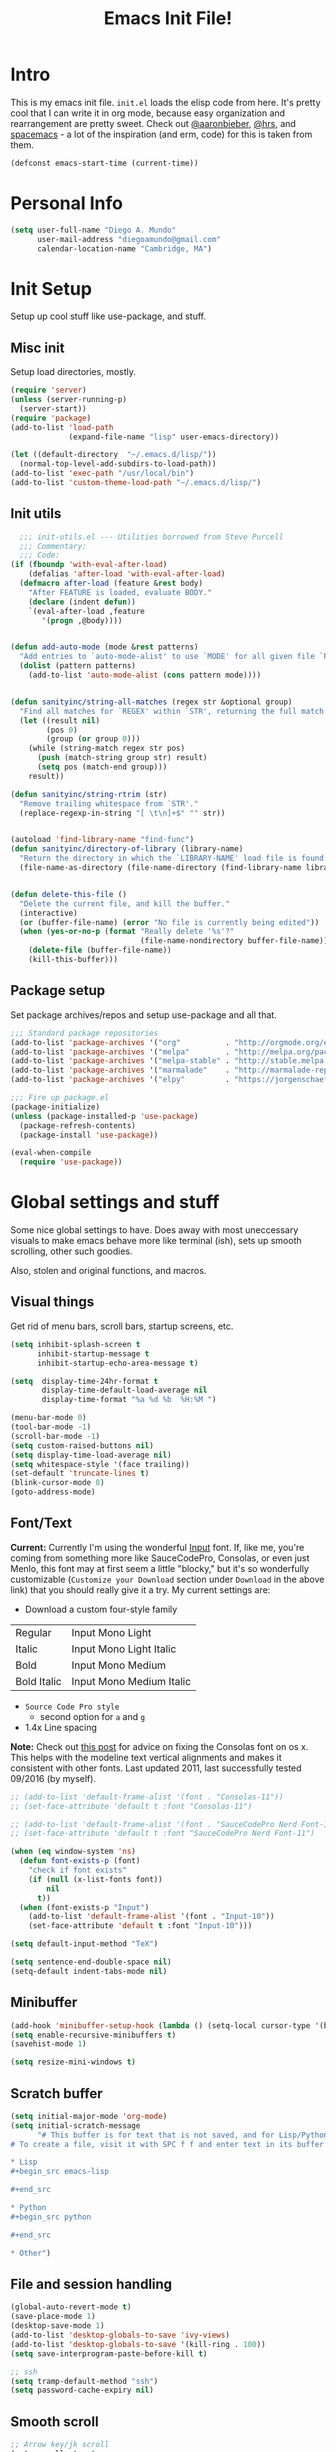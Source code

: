 #+TITLE: Emacs Init File!

* Intro

This is my emacs init file. =init.el= loads the elisp code from here. It's pretty
cool that I can write it in org mode, because easy organization and
rearrangement are pretty sweet. Check out [[https://github.com/aaronbieber/dotfiles/tree/master/configs/emacs.d][@aaronbieber]], [[https://github.com/hrs/dotfiles/tree/master/emacs.d][@hrs]], and [[https://github.com/syl20bnr/spacemacs][spacemacs]] - a
lot of the inspiration (and erm, code) for this is taken from them.

#+begin_src emacs-lisp
(defconst emacs-start-time (current-time))
#+end_src

* Personal Info

#+begin_src emacs-lisp
(setq user-full-name "Diego A. Mundo"
      user-mail-address "diegoamundo@gmail.com"
      calendar-location-name "Cambridge, MA")
#+end_src

* Init Setup
Setup up cool stuff like use-package, and stuff.

** Misc init
Setup load directories, mostly.
#+begin_src emacs-lisp
(require 'server)
(unless (server-running-p)
  (server-start))
(require 'package)
(add-to-list 'load-path
             (expand-file-name "lisp" user-emacs-directory))

(let ((default-directory  "~/.emacs.d/lisp/"))
  (normal-top-level-add-subdirs-to-load-path))
(add-to-list 'exec-path "/usr/local/bin")
(add-to-list 'custom-theme-load-path "~/.emacs.d/lisp/")
#+end_src

** Init utils
#+begin_src emacs-lisp
  ;;; init-utils.el --- Utilities borrowed from Steve Purcell
  ;;; Commentary:
  ;;; Code:
(if (fboundp 'with-eval-after-load)
    (defalias 'after-load 'with-eval-after-load)
  (defmacro after-load (feature &rest body)
    "After FEATURE is loaded, evaluate BODY."
    (declare (indent defun))
    `(eval-after-load ,feature
       '(progn ,@body))))


(defun add-auto-mode (mode &rest patterns)
  "Add entries to `auto-mode-alist' to use `MODE' for all given file `PATTERNS'."
  (dolist (pattern patterns)
    (add-to-list 'auto-mode-alist (cons pattern mode))))


(defun sanityinc/string-all-matches (regex str &optional group)
  "Find all matches for `REGEX' within `STR', returning the full match string or group `GROUP'."
  (let ((result nil)
        (pos 0)
        (group (or group 0)))
    (while (string-match regex str pos)
      (push (match-string group str) result)
      (setq pos (match-end group)))
    result))

(defun sanityinc/string-rtrim (str)
  "Remove trailing whitespace from `STR'."
  (replace-regexp-in-string "[ \t\n]+$" "" str))


(autoload 'find-library-name "find-func")
(defun sanityinc/directory-of-library (library-name)
  "Return the directory in which the `LIBRARY-NAME' load file is found."
  (file-name-as-directory (file-name-directory (find-library-name library-name))))


(defun delete-this-file ()
  "Delete the current file, and kill the buffer."
  (interactive)
  (or (buffer-file-name) (error "No file is currently being edited"))
  (when (yes-or-no-p (format "Really delete '%s'?"
                             (file-name-nondirectory buffer-file-name)))
    (delete-file (buffer-file-name))
    (kill-this-buffer)))
#+end_src

** Package setup
Set package archives/repos and setup use-package and all that.
#+begin_src emacs-lisp
;;; Standard package repositories
(add-to-list 'package-archives '("org"          . "http://orgmode.org/elpa/") t)
(add-to-list 'package-archives '("melpa"        . "http://melpa.org/packages/"))
(add-to-list 'package-archives '("melpa-stable" . "http://stable.melpa.org/packages/"))
(add-to-list 'package-archives '("marmalade"    . "http://marmalade-repo.org/packages/"))
(add-to-list 'package-archives '("elpy"         . "https://jorgenschaefer.github.io/packages/"))

;;; Fire up package.el
(package-initialize)
(unless (package-installed-p 'use-package)
  (package-refresh-contents)
  (package-install 'use-package))

(eval-when-compile
  (require 'use-package))
#+end_src

* Global settings and stuff
Some nice global settings to have. Does away with most uneccessary visuals to
make emacs behave more like terminal (ish), sets up smooth scrolling, other
such goodies.

Also, stolen and original functions, and macros.

** Visual things
Get rid of menu bars, scroll bars, startup screens, etc.
#+begin_src emacs-lisp
(setq inhibit-splash-screen t
      inhibit-startup-message t
      inhibit-startup-echo-area-message t)

(setq  display-time-24hr-format t
       display-time-default-load-average nil
       display-time-format "%a %d %b  %H:%M ")

(menu-bar-mode 0)
(tool-bar-mode -1)
(scroll-bar-mode -1)
(setq custom-raised-buttons nil)
(setq display-time-load-average nil)
(setq whitespace-style '(face trailing))
(set-default 'truncate-lines t)
(blink-cursor-mode 0)
(goto-address-mode)
#+end_src
** Font/Text
*Current:* Currently I'm using the wonderful [[http://input.fontbureau.com/][Input]] font. If, like me, you're
coming from something more like SauceCodePro, Consolas, or even just Menlo,
this font may at first seem a little "blocky," but it's so wonderfully
customizable (~Customize your Download~ section under ~Download~ in the above link)
that you should really give it a try. My current settings are:
 - Download a custom four-style family

| Regular     | Input Mono Light         |
| Italic      | Input Mono Light Italic  |
| Bold        | Input Mono Medium        |
| Bold Italic | Input Mono Medium Italic |

 - ~Source Code Pro style~
   * second option for ~a~ and ~g~
 - 1.4x Line spacing

*Note:* Check out [[http://mbauman.net/geek/2009/03/15/minor-truetype-font-editing-on-a-mac/][this post]] for advice on fixing the Consolas font
on os x. This helps with the modeline text vertical alignments and makes it
consistent with other fonts. Last updated 2011, last successfully tested
09/2016 (by myself).
#+begin_src emacs-lisp
;; (add-to-list 'default-frame-alist '(font . "Consolas-11"))
;; (set-face-attribute 'default t :font "Consolas-11")

;; (add-to-list 'default-frame-alist '(font . "SauceCodePro Nerd Font-11"))
;; (set-face-attribute 'default t :font "SauceCodePro Nerd Font-11")

(when (eq window-system 'ns)
  (defun font-exists-p (font)
    "check if font exists"
    (if (null (x-list-fonts font))
        nil
      t))
  (when (font-exists-p "Input")
    (add-to-list 'default-frame-alist '(font . "Input-10"))
    (set-face-attribute 'default t :font "Input-10")))

(setq default-input-method "TeX")

(setq sentence-end-double-space nil)
(setq-default indent-tabs-mode nil)
#+end_src
** Minibuffer
#+begin_src emacs-lisp
(add-hook 'minibuffer-setup-hook (lambda () (setq-local cursor-type '(bar . 1))))
(setq enable-recursive-minibuffers t)
(savehist-mode 1)

(setq resize-mini-windows t)
#+end_src
** Scratch buffer
#+begin_src emacs-lisp
(setq initial-major-mode 'org-mode)
(setq initial-scratch-message
      "# This buffer is for text that is not saved, and for Lisp/Python evaluation.
# To create a file, visit it with SPC f f and enter text in its buffer.

,* Lisp
,#+begin_src emacs-lisp

,#+end_src

,* Python
,#+begin_src python

,#+end_src

,* Other")
#+end_src
** File and session handling
#+begin_src emacs-lisp
(global-auto-revert-mode t)
(save-place-mode 1)
(desktop-save-mode 1)
(add-to-list 'desktop-globals-to-save 'ivy-views)
(add-to-list 'desktop-globals-to-save '(kill-ring . 100))
(setq save-interprogram-paste-before-kill t)

;; ssh
(setq tramp-default-method "ssh")
(setq password-cache-expiry nil)
#+end_src
** Smooth scroll
#+begin_src emacs-lisp
;; Arrow key/jk scroll
(setq scroll-step 1
      scroll-conservatively 10000)

;; Mouse scroll
(setq mouse-wheel-scroll-amount '(2 ((shift) . 1) ((control) . nil)))
(setq mouse-wheel-progressive-speed nil)
#+end_src
** Tabs/completion?
#+begin_src emacs-lisp
(setq-default tab-width 4)
(setq tab-stop-list (number-sequence 4 200 4))
(setq completion-cycle-threshold t)
(setq tab-always-indent 'complete)
#+end_src
** Line position/highlighting
#+begin_src emacs-lisp
(setq linum-delay t)
(setq column-number-mode t)
#+end_src
** Global functions
*** "Stolen"
#+begin_src emacs-lisp
(defun occur-last-search ()
  "Run `occur` with the last evil search term."
  (interactive)
  ;; Use the appropriate search term based on regexp setting.
  (let ((term (if evil-regexp-search
                  (car-safe regexp-search-ring)
                (car-safe search-ring))))
    ;; If a search term exists, execute `occur` on it.
    (if (> (length term) 0)
        (occur term)
      (message "No term to search for."))))

(defun show-first-occurrence ()
  "Display the location of the word at point's first occurrence in the buffer."
  (interactive)
  (save-excursion
    (let ((search-word (thing-at-point 'symbol t)))
      (goto-char 1)
      (re-search-forward search-word)
      (message (concat
                "L" (number-to-string (line-number-at-pos)) ": "
                (replace-regexp-in-string
                 "[ \t\n]*\\'"
                 ""
                 (thing-at-point 'line t)
                 ))))))

(defun zone-choose (pgm)
  "Choose a PGM to run for `zone'."
  (interactive
   (list
    (completing-read
     "Program: "
     (mapcar 'symbol-name zone-programs))))
  (let ((zone-programs (list (intern pgm))))
    (redisplay)
    (zone)))

(defun switch-to-previous-buffer ()
  "Switch to previously open buffer.
    Repeated invocations toggle between the two most recently open buffers."
  (interactive)
  (switch-to-buffer (other-buffer (current-buffer) 1)))

    ;;; Helpers for narrowing.
(defun narrow-and-set-normal ()
  "Narrow to the region and, if in a visual mode, set normal mode."
  (interactive)
  (narrow-to-region (region-beginning) (region-end))
  (if (string= evil-state "visual")
      (progn (evil-normal-state nil)
             (evil-goto-first-line))))

(defun narrow-to-region-or-subtree ()
  "Narrow to a region, if set, otherwise to an Org subtree, if present."
  (interactive)
  (if (and mark-active
           (not (= (region-beginning) (region-end))))
      (narrow-and-set-normal)
    (if (derived-mode-p 'org-mode)
        (org-narrow-to-subtree))))

(defun diego/narrow-dwim ()
  "Narrow to a thing or widen based on context.
    Attempts to follow the Do What I Mean philosophy."
  (interactive)
  (if (buffer-narrowed-p)
      (widen)
    (narrow-to-region-or-subtree)))


(defun diego/toggle-window-split ()
  (interactive)
  (if (= (count-windows) 2)
      (let* ((this-win-buffer (window-buffer))
             (next-win-buffer (window-buffer (next-window)))
             (this-win-edges (window-edges (selected-window)))
             (next-win-edges (window-edges (next-window)))
             (this-win-2nd (not (and (<= (car this-win-edges)
                                         (car next-win-edges))
                                     (<= (cadr this-win-edges)
                                         (cadr next-win-edges)))))
             (splitter
              (if (= (car this-win-edges)
                     (car (window-edges (next-window))))
                  'split-window-horizontally
                'split-window-vertically)))
        (delete-other-windows)
        (let ((first-win (selected-window)))
          (funcall splitter)
          (if this-win-2nd (other-window 1))
          (set-window-buffer (selected-window) this-win-buffer)
          (set-window-buffer (next-window) next-win-buffer)
          (select-window first-win)
          (if this-win-2nd (other-window 1))))))

;; (defun minibuffer-keyboard-quit ()
;;   "Abort recursive edit.
;;     In Delete Selection mode, if the mark is active, just deactivate it;
;;     then it takes a second \\[keyboard-quit] to abort the minibuffer."
;;   (interactive)
;;   (if (and delete-selection-mode transient-mark-mode mark-active)
;;       (setq deactivate-mark  t)
;;     (when (get-buffer "*Completions*") (delete-windows-on "*Completions*"))
;;     (abort-recursive-edit)))


(defun diego/fill-or-unfill ()
  "Like `fill-paragraph', but unfill if used twice."
  (interactive)
  (let ((fill-column
         (if (eq last-command 'diego/fill-or-unfill)
             (progn (setq this-command nil)
                    (point-max))
           fill-column)))
    (call-interactively #'fill-paragraph)))

(global-set-key [remap fill-paragraph] #'diego/fill-or-unfill)

(defun diego/flyspell-add-to-dictionary ()
  "Add word at point to flyspell dictionary at `/Users/diego/.ispell_english'"
  (interactive)
  (let ((current-location (point))
        (word (flyspell-get-word)))
    (when (consp word)
      (flyspell-do-correct 'save
                           nil
                           (car word)
                           current-location
                           (cadr word)
                           (caddr word)
                           current-location))))
#+end_src
*** "Original"
#+begin_src emacs-lisp
(defun diego/ipython-shell ()
  "Open an ipython shell using multi-term, respecting virtualenv."
  (interactive)
  (let ((sane-term-shell-command "ipython"))
    (sane-term-create)))

(defun diego/toggle-github-spacing ()
  "Make line spacing similar to github source code. Probably outdated"
  (interactive)
  (setq-local line-spacing
              (if (eq line-spacing nil)
                  0.4
                nil)))

(defun diego/lecture-notes ()
  "Prompt for a class and create a lecture notes file
  matching format %Y-%m-%d_lecture.org in class/notes subdirectory."
  (interactive)
  (ivy-read "class: " '("16.410"
                        "16.621"
                        "Ethics")
            :action (lambda (x)
                      (find-file
                       (concat "~/MIT 2016-2017/" x "/notes/"
                               (format-time-string "%Y-%m-%d_lecture.org" ))))
            :caller 'diego/lecture-notes))

(defun diego/recitation-notes ()
  "Prompt for a class and create a lecture notes file
    matching format %Y-%m-%d_lecture.org in class/notes subdirectory."
  (interactive)
  (ivy-read "class: " '("16.410"
                        "16.621"
                        "Ethics")
            :action (lambda (x)
                      (find-file
                       (concat "~/MIT 2016-2017/" x "/notes/"
                               (format-time-string "%Y-%m-%d_recitation.org" ))))
            :caller 'diego/recitation-notes))

(defun diego/toggle-cursor ()
  (interactive)
  (setq-local cursor-type
              (if (eq cursor-type nil)
                  t
                nil)))

(defun diego/paragraphize ()
  (interactive)
  (flush-lines "^$" (region-beginning) (region-end)))
#+end_src
*** Macros?
#+begin_src emacs-lisp
(defmacro diego|create-block-wrap (blocktype)
  (let ((newfunc (intern
                  (concat "diego/org-wrap-with-block-"
                          (replace-regexp-in-string " " "-" blocktype)))))
    `(fset (quote ,newfunc)
           (vconcat [?\{ ?i return ?# ?+ ?b ?e ?g ?i ?n ?_]
                    (vconcat ,blocktype)
                    [?\C-/ ?\} ?i return up ?# ?+ ?e ?n ?d ?_]
                    (vconcat (car (split-string ,blocktype)))
                    [?\C-/ ?\{ ?j]))))

(diego|create-block-wrap "src")
(diego|create-block-wrap "src python")
(diego|create-block-wrap "export latex")

(fset 'diego/insert-footnote
      [?/ ?\{ ?\[ ?0 ?- ?9 ?\] ?+ ?\} return ?a ?f ?n ?: escape ?  ?x ?p ?r ?\[])

(fset 'diego/org-wrap-with-block-quote
      [?\{ ?i return ?# ?+ ?b ?e ?g ?i ?n ?_ ?q ?u ?o ?t ?e ?\C-/ ?\} ?i return up ?# ?+ ?e ?n ?d ?_ ?q ?u ?o ?t ?e ?\C-/ ?\{ ?j ?i ?  ?  ?\M-q ?\M-q ?\M-q ?\C-/])
#+end_src
** Bindings
I like to use ~C-/~ as Evil/Vim's ~C-[~ since I use a Dvorak keyboard.
#+begin_src emacs-lisp
(with-eval-after-load "undo-tree"
  (define-key undo-tree-map (kbd "C-/") nil))

(global-set-key (kbd "<s-return>") 'toggle-frame-fullscreen)

(define-key indent-rigidly-map "h" 'indent-rigidly-left)
(define-key indent-rigidly-map "l" 'indent-rigidly-right)
(define-key indent-rigidly-map "H" 'indent-rigidly-left-to-tab-stop)
(define-key indent-rigidly-map "L" 'indent-rigidly-right-to-tab-stop)
#+end_src
** What?
#+begin_src emacs-lisp
(load-file "~/.emacs.d/lisp/nothing-to-see-here.el")
#+end_src
* Major configs
These are packages that I consider /absolutely essential/ to my emacs workflow,
or that enhance emacs at a deeper level than any regular mode.
** [[https://github.com/tarsius/no-littering/blob/master/no-littering.el][no-littering]]
#+begin_src emacs-lisp
(use-package no-littering
  :load-path "lisp/")
#+end_src
** [[https://bitbucket.org/lyro/evil/wiki/Home][evil]]
Evil is an extensible vi layer for Emacs. It emulates the main features of Vim,
and provides facilities for writing custom extensions.

I really like Vim bindings. I originally learned Emacs bindings but there was
something really appealing about the simplicity and power of Vim bindings/modal
editing. So I went for it. Now I'll never go back.
*** Leader config
A good chunk if not all of the bindings/functions in this section are either
based on or copied from spacemacs, so definitely check them out!

**** Search
#+begin_src emacs-lisp
(defun diego/leader-search ()
  (evil-leader/set-key
    "sa" 'counsel-ag
    "ss" 'swiper-all
    "sm" 'swiper-multi
    "sw" 'diego/define-word
    "sg" 'google-this-search
    "sd" 'ddg-this-search
    "/"  'swiper))
#+end_src
**** Projects
#+begin_src emacs-lisp
(defun diego/leader-projects ()
  (evil-leader/set-key
    "pp" 'counsel-projectile
    "ps" 'counsel-projectile-switch-project
    "pf" 'diego/project-find-file
    "pd" 'counsel-projectile-find-dir
    "pb" 'counsel-projectile-switch-to-buffer
    "pk" 'projectile-kill-buffers
    "po" 'projectile-multi-occur
    "pr" 'projectile-recentf
    "pg" 'projectile-vc)

  (defun diego/project-find-file ()
    (interactive)
    (condition-case nil
        (counsel-git)
      (error (projectile-find-file)))))
#+end_src
**** Window
#+begin_src emacs-lisp
(defun diego/leader-window ()
  (evil-leader/set-key
    "wa" 'ace-window
    "wv" 'diego/split-vert-focus
    "wh" 'diego/split-horz-focus
    "wt" 'diego/toggle-window-split
    "wd" 'delete-window
    "wD" 'ace-delete-window
    "wo" 'delete-other-windows
    "wf" 'make-frame
    "ws" 'ace-swap-window)

  (defun diego/split-vert-focus ()
    "Split window vertically and move focus to other window."
    (interactive)
    (split-window-right)
    (other-window 1))

  (defun diego/split-horz-focus ()
    "Split window horizontally and move focus to other window."
    (interactive)
    (split-window-below)
    (other-window 1)))
#+end_src
**** Jumping
#+begin_src emacs-lisp
(defun diego/leader-jumping ()
  (evil-leader/set-key
    "jc" 'avy-goto-char-2
    "jw" 'avy-goto-word-1
    "jl" 'avy-goto-line
    "jf" 'find-function
    "ji" 'imenu
    "jI" 'imenu-anywhere
    "jv" 'find-variable))
#+end_src
**** Applications
#+begin_src emacs-lisp
(defun diego/leader-applications ()
  (evil-leader/set-key
    "aW"  'sunshine-quick-forecast
    "ac"  'calc-dispatch
    "ad"  'diego/deer
    "ae"  'elfeed
    "ag2" '2048-game
    "agd" 'dunnet
    "agg" 'gomoku
    "agt" 'tetris
    "ai"  'erc
    "ap"  'paradox-list-packages
    "ar"  'ranger
    "as"  'speed-type-text
    "at"  'sane-term-create
    "au"  'undo-tree-visualize
    "aw"  'sunshine-forecast
    "ax"  'xkcd

    ;; org
    "ao#" 'org-agenda-list-stuck-projects
    "ao/" 'org-occur-in-agenda-files
    "aoO" 'org-clock-out
    "aoa" 'org-agenda-list
    "aoc" 'org-capture
    "aoe" 'org-store-agenda-views
    "aol" 'org-store-link
    "aom" 'org-tags-view
    "aoo" 'org-agenda
    "aos" 'org-search-view
    "aot" 'org-todo-list)

  (defun diego/deer (arg)
    (interactive "P")
    (if arg
        (deer)
      (deer-jump-other-window))))
#+end_src
**** Buffers & Files
#+begin_src emacs-lisp
(defun diego/leader-buffers-files ()
  (evil-leader/set-key
    "TAB" 'switch-to-previous-buffer
    "bb"  'ivy-switch-buffer
    "bk"  'kill-this-buffer
    "bK"  'kill-buffer
    "bm"  'kill-matching-buffers
    "br"  'view-mode
    "bn"  'next-buffer
    "bo"  'org-iswitchb
    "bp"  'previous-buffer
    "be"  'diego/safe-erase-buffer
    "bi"  'ibuffer
    "bc"  'clone-indirect-buffer-other-window
    "bS"  'diego/switch-to-scratch
    "bM"  'diego/switch-to-messages
    "b*"  'diego/switch-to-star
    "bs"  'ivy-switch-buffer-other-window
    "bC"  'diego/switch-to-customize

    "ff"  'counsel-find-file
    "fb"  'counsel-bookmark
    "fc"  'diego/copy-file
    "fs"  'save-buffer
    "fl"  'counsel-locate
    "fr"  'crux-rename-file-and-buffer
    "fot" 'diego/pop-to-org-todo
    "fon" 'diego/pop-to-org-notes
    "fD"  'move-file-to-trash)

  (defun diego/switch-to-scratch ()
    (interactive)
    (switch-to-buffer (get-buffer-create "*scratch*")))

  (defun diego/switch-to-star ()
    (interactive)
    (let ((ivy-initial-inputs-alist '((ivy-switch-buffer . "^*"))))
      (ivy-switch-buffer)))

  (defun diego/switch-to-customize ()
    (interactive)
    (let ((ivy-initial-inputs-alist '((ivy-switch-buffer . "^*customize "))))
      (ivy-switch-buffer)))

  (defun diego/switch-to-messages ()
    (interactive)
    (switch-to-buffer (get-buffer "*Messages*")))

  (defun diego/copy-file ()
    (interactive)
    (call-interactively 'write-file))

  (defun diego/safe-erase-buffer ()
    (interactive)
    (if (y-or-n-p (format "Erase content of buffer %s ?" (current-buffer)))
        (progn
          (erase-buffer)
          (message "Buffer erased."))
      (message "erase-buffer cancelled"))))
#+end_src
**** Toggles
#+begin_src emacs-lisp
(defun diego/leader-toggle ()
  (evil-leader/set-key
    "tf" 'fci-mode
    "tl" 'nlinum-mode
    "tw" 'whitespace-mode
    "ts" 'flycheck-mode
    "tg" 'diego/github-spacing
    "tc" 'diego/toggle-linum-fci
    "tr" 'nlinum-relative-toggle
    "tS" 'flyspell-mode
    "tp" 'smartparens-mode)

  (defun diego/toggle-linum-fci ()
    (interactive)
    (cond ((and (eq nlinum-mode t) (eq fci-mode t))
           (nlinum-mode -1)
           (fci-mode -1))
          ((and (eq nlinum-mode nil) (eq fci-mode nil))
           (nlinum-mode 1)
           (fci-mode 1)))))
#+end_src
**** Editing
#+begin_src emacs-lisp
(defun diego/leader-editing ()
  (evil-leader/set-key
    ";"   'evilnc-comment-operator
    "cl"  'evilnc-comment-or-uncomment-lines
    "ci"  'diego/comment-or-uncomment-lines-inverse
    "cp"  'evilnc-comment-or-uncomment-paragraphs
    "ct"  'evilnc-comment-or-uncomment-to-the-line
    "cy"  'evilnc-copy-and-comment-lines

    "nn"  'diego/narrow-dwim
    "nf"  'narrow-to-defun
    "np"  'narrow-to-page
    "nr"  'narrow-to-region
    "n="  'diego/inc-at-pt
    "n-"  'diego/dec-at-pt

    "xar" 'align-regexp
    "xa&" 'diego/align-repeat-ampersand
    "xa(" 'diego/align-repeat-left-paren
    "xa)" 'diego/align-repeat-right-paren
    "xa," 'diego/align-repeat-comma
    "xa." 'diego/align-repeat-decimal
    "xa:" 'diego/align-repeat-colon
    "xa;" 'diego/align-repeat-semicolon
    "xa=" 'diego/align-repeat-equal
    "xaa" 'align
    "xac" 'align-current
    "xam" 'diego/align-repeat-math-oper
    "xar" 'diego/align-repeat
    "xa|" 'diego/align-repeat-bar
    "xa'" 'diego/align-repeat-single-quote

    "xdw" 'delete-trailing-whitespace
    "xir" 'indent-region
    "xib" 'indent-buffer
    "xii" 'indent-rigidly
    "xls" 'sort-lines
    "xq"  'diego/fill-or-unfill
    "xtc" 'transpose-chars
    "xtl" 'transpose-lines
    "xtw" 'transpose-words
    "xwc" 'count-words

    "xma" 'evil-multiedit-match-all
    "xmn" 'evil-multiedit-next
    "xmp" 'evil-multiedit-prev
    "xmr" 'evil-multiedit-restore
    "xmt" 'evil-multiedit-toggle-or-restrict-region
    "xmN" 'evil-multiedit-match-and-next
    "xmP" 'evil-multiedit-match-and-prev

    "xpr" 'sp-rewrap-sexp
    "xps" 'sp-forward-slurp-sexp
    "xpS" 'sp-backward-slurp-sexp
    "xpb" 'sp-forward-barf-sexp
    "xpB" 'sp-backward-barf-sexp

    "iu"  'counsel-unicode-char
    "iy"  'yas-insert-snippet)


  ;; Copy of spacemacs/comment-or-uncomment-lines-inverse
  (defun diego/comment-or-uncomment-lines-inverse (&optional arg)
    (interactive "p")
    (let ((evilnc-invert-comment-line-by-line t))
      (evilnc-comment-or-uncomment-lines arg)))

  ;; Copy of spacemacs/align-repeat
  (defun diego/align-repeat (start end regexp &optional justify-right after)
    "Repeat alignment with respect to the given regular expression.
  If JUSTIFY-RIGHT is non nil justify to the right instead of the
  left. If AFTER is non-nil, add whitespace to the left instead of
  the right."
    (interactive "r\nsAlign regexp: ")
    (let* ((ws-regexp (if (string-empty-p regexp)
                          "\\(\\s-+\\)"
                        "\\(\\s-*\\)"))
           (complete-regexp (if after
                                (concat regexp ws-regexp)
                              (concat ws-regexp regexp)))
           (group (if justify-right -1 1)))
      (message "%S" complete-regexp)
      (align-regexp start end complete-regexp group 1 t)))


  (defmacro diego|create-align-repeat-x (name regexp &optional justify-right default-after)
    (let ((new-func (intern (concat "diego/align-repeat-" name))))
      `(defun ,new-func (start end switch)
         (interactive "r\nP")
         (let ((after (not (eq (if switch t nil) (if ,default-after t nil)))))
           (diego/align-repeat start end ,regexp ,justify-right after)))))

  (diego|create-align-repeat-x "comma" "," nil t)
  (diego|create-align-repeat-x "semicolon" ";" nil t)
  (diego|create-align-repeat-x "colon" ":" nil t)
  (diego|create-align-repeat-x "equal" "=")
  (diego|create-align-repeat-x "math-oper" "[+\\-*/]")
  (diego|create-align-repeat-x "ampersand" "&")
  (diego|create-align-repeat-x "bar" "|")
  (diego|create-align-repeat-x "left-paren" "(")
  (diego|create-align-repeat-x "right-paren" ")" t)
  (diego|create-align-repeat-x "backslash" "\\\\")
  (diego|create-align-repeat-x "single-quote" "'")

  (defun diego/align-repeat-decimal (start end)
    "Align a table of numbers on decimal points and dollar signs (both optional)"
    (interactive "r")
    (require 'align)
    (align-region start end nil
                  '((nil (regexp . "\\([\t ]*\\)\\$?\\([\t ]+[0-9]+\\)\\.?")
                         (repeat . t)
                         (group 1 2)
                         (spacing 1 1)
                         (justify nil t)))
                  nil)))

(setq diego/evil-numbers-transient-map
      (let ((map (make-sparse-keymap)))
        (define-key map (kbd "=") #'diego/inc-at-pt)
        (define-key map (kbd "-") #'diego/dec-at-pt)
        map))

(defun diego/inc-at-pt (arg)
  (interactive "P")
  (if (eq arg nil)
      (evil-numbers/inc-at-pt 1)
    (evil-numbers/inc-at-pt arg))
  (set-transient-map
   diego/evil-numbers-transient-map))

(defun diego/dec-at-pt (arg)
  (interactive "P")
  (if (eq arg nil)
      (evil-numbers/dec-at-pt 1)
    (evil-numbers/dec-at-pt arg))
  (set-transient-map
   diego/evil-numbers-transient-map))
#+end_src
**** Spelling
#+begin_src emacs-lisp
(defun diego/leader-spelling ()
  (evil-leader/set-key
    "Sb" 'flyspell-buffer
    "Sa" 'diego/flyspell-add-to-dictionary
    "Sn" 'flyspell-correct-next-word-generic
    "Sp" 'flyspell-correct-previous-word-generic
    "SN" 'diego/flyspell-correct-next
    "SP" 'flyspell-auto-correct-previous-word))
#+end_src
**** magit
#+begin_src emacs-lisp
(defun diego/leader-magit ()
  (evil-leader/set-key
    "gs" 'magit-status
    "gl" 'magit-log-all
    "gB" 'magit-blame-toggle
    "gc" 'magit-clone
    "ga" 'magit-submodule-add
    "gb" 'magit-branch))
#+end_src
**** Help
#+begin_src emacs-lisp
(defun diego/leader-help ()
  (evil-leader/set-key
    "hdb" 'counsel-descbinds
    "hdc" 'describe-char
    "hdd" 'devdocs-search
    "hdf" 'counsel-describe-function
    "hdF" 'counsel-describe-face
    "hdk" 'describe-key
    "hdm" 'describe-mode
    "hdp" 'describe-package
    "hdv" 'counsel-describe-variable
    "hdt" 'describe-theme
    "hds" 'describe-symbol
    "hk"  'which-key-show-top-level
    "hm"  'man
    "hn"  'view-emacs-news))
#+end_src
**** Quit
#+begin_src emacs-lisp
(defun diego/leader-quit ()
  (evil-leader/set-key
    "qq" 'save-buffers-kill-emacs
    "qr" 'restart-emacs
    "qf" 'delete-frame))
#+end_src
**** Modes
#+begin_src emacs-lisp
(defun diego/leader-modes ()
  (dolist (mode '(emacs-lisp-mode lisp-interaction-mode))
    (evil-leader/set-key-for-mode mode
      "meb" 'eval-buffer
      "mef" 'eval-defun
      "mer" 'eval-region
      "mes" 'eval-last-sexp
      "mel" 'diego/eval-line))

  (evil-leader/set-key-for-mode 'org-mode
    "meb" 'eval-buffer
    "mef" 'eval-defun
    "mer" 'eval-region
    "mes" 'eval-last-sexp
    "mel" 'diego/eval-line)

  (defun diego/eval-line ()
    (interactive)
    (evil-visual-line)
    (eval-region (region-beginning) (region-end))))
#+end_src
**** Global
#+begin_src emacs-lisp
(defun diego/config-evil-leader ()
  "Configure evil leader mode."
  (evil-leader/set-leader "SPC")
  (setq evil-leader/in-all-states 1)
  (evil-leader/set-key
    "SPC" 'counsel-M-x
    "C"   'org-capture
    "u"   'universal-argument
    "&"   'async-shell-command
    ":"   'eval-expression
    "y"   'counsel-yank-pop
    "z"   'repeat)

  (diego/leader-applications)
  (diego/leader-buffers-files)
  (diego/leader-editing)
  (diego/leader-help)
  (diego/leader-jumping)
  (diego/leader-magit)
  (diego/leader-modes)
  (diego/leader-projects)
  (diego/leader-quit)
  (diego/leader-search)
  (diego/leader-toggle)
  (diego/leader-window)
  (diego/leader-spelling)
  (define-key universal-argument-map (kbd "SPC u") 'universal-argument-more)

  (defun magit-blame-toggle ()
    "Toggle magit-blame-mode on and off interactively."
    (interactive)
    (if (and (boundp 'magit-blame-mode) magit-blame-mode)
        (magit-blame-quit)
      (call-interactively 'magit-blame))))
#+end_src
*** Modes
#+begin_src emacs-lisp
(defun diego/evil-modes ()
  "Configure evil mode."

  ;; Use Emacs state in these additional modes.
  (dolist (mode '(ag-mode
                  flycheck-error-list-mode
                  git-rebase-mode
                  eshell-mode
                  calc-mode
                  calc-trail-mode
                  sunshine-mode
                  term-mode))
    (add-to-list 'evil-emacs-state-modes mode))

  (setq evil-emacs-state-modes (delq 'ibuffer-mode evil-emacs-state-modes))
  (setq evil-emacs-state-modes (delq 'Custom-mode evil-emacs-state-modes))
  (setq evil-insert-state-modes (delq 'term-mode evil-insert-state-modes))

  ;; Use insert state in these additional modes.
  (dolist (mode '(magit-log-edit-mode))
    (add-to-list 'evil-insert-state-modes mode))

  (add-to-list 'evil-buffer-regexps '("\\*Flycheck"))


  (defun evil-visual-line--mark-org-element-when-heading (&rest args)
    "When marking a visual line in Org, mark the current element.
     This function is used as a `:before-while' advice on
     `evil-visual-line'; if the current mode is derived from Org Mode and
     point is resting on an Org heading, mark the whole element instead of
     the line. ARGS are passed to `evil-visual-line' when text objects are
     used, but this function ignores them."
    (interactive)
    (if (and (derived-mode-p 'org-mode)
             (org-at-heading-p))
        (not (org-mark-element))
      t))

  (advice-add 'evil-visual-line :before-while #'evil-visual-line--mark-org-element-when-heading))
#+end_src
*** Appearance
#+begin_src emacs-lisp
(defun diego/evil-appearance ()
  (setq evil-insert-state-cursor '(bar . 1))
  (setq evil-emacs-state-cursor '(bar . 1))
  (setq evil-normal-state-tag " NORMAL ")
  (setq evil-insert-state-tag " INSERT ")
  (setq evil-motion-state-tag " MOTION ")
  (setq evil-visual-state-tag " VISUAL ")
  (setq evil-emacs-state-tag  " EMACS ")
  (setq evil-replace-state-tag " REPLACE "))
#+end_src
*** Bindings
#+begin_src emacs-lisp
;; Global bindings.
(defun diego/evil-bindings ()

  (define-key evil-normal-state-map "gc"           'evilnc-comment-operator)
  (define-key evil-normal-state-map "gy"           'evilnc-copy-and-comment-lines)
  (define-key evil-normal-state-map (kbd "g/")     'occur-last-search)
  (define-key evil-normal-state-map (kbd "[i")     'show-first-occurrence)
  (define-key evil-insert-state-map (kbd "C-e")    'end-of-line)
  (define-key evil-normal-state-map (kbd "S-SPC")  'org-agenda-list)
  (define-key evil-normal-state-map (kbd "<down-mouse-1>")  nil)
  (define-key evil-normal-state-map (kbd "<mouse-1>")  nil)


  (evil-define-key 'normal custom-mode-map
    "q" 'Custom-buffer-done)

  (evil-define-key 'normal message-mode-map
    "q" 'switch-to-previous-buffer)

  (evil-add-hjkl-bindings occur-mode-map 'emacs
    (kbd "/")       'evil-search-forward
    (kbd "n")       'evil-search-next
    (kbd "N")       'evil-search-previous
    (kbd "C-d")     'evil-scroll-down
    (kbd "C-u")     'evil-scroll-up
    (kbd "C-w C-w") 'other-window)

  ;; Make escape and C-/ quit everything, whenever possible.
  (define-key evil-insert-state-map [?\C-/] #'evil-normal-state)
  (define-key evil-replace-state-map [?\C-/] #'evil-normal-state)

  (define-key evil-normal-state-map [escape] #'keyboard-quit)
  (define-key evil-normal-state-map [?\C-/] #'keyboard-quit)

  (define-key evil-visual-state-map [escape] #'keyboard-quit)
  (define-key evil-visual-state-map [?\C-/] #'keyboard-quit)

  (define-key minibuffer-local-map [escape] #'minibuffer-keyboard-quit)
  (define-key minibuffer-local-map [?\C-/] #'minibuffer-keyboard-quit)

  (define-key minibuffer-local-ns-map [escape] #'minibuffer-keyboard-quit)
  (define-key minibuffer-local-ns-map [?\C-/] #'minibuffer-keyboard-quit)

  (define-key minibuffer-local-completion-map [escape] #'minibuffer-keyboard-quit)
  (define-key minibuffer-local-completion-map [?\C-/] #'minibuffer-keyboard-quit)

  (define-key minibuffer-local-must-match-map [escape] #'minibuffer-keyboard-quit)
  (define-key minibuffer-local-must-match-map [?\C-/] #'minibuffer-keyboard-quit)

  (define-key minibuffer-local-isearch-map [escape] #'minibuffer-keyboard-quit)
  (define-key minibuffer-local-isearch-map [?\C-/] #'minibuffer-keyboard-quit))
#+end_src
*** Final Setup
#+begin_src emacs-lisp
(use-package evil
  :ensure t
  :init
  (setq evil-want-C-u-scroll t)
  (setq evil-want-fine-undo t)
  (setq evil-search-module 'evil-search)
  (setq evil-ex-search-persistent-highlight nil)
  (setq evil-lookup-func (lambda () (man (thing-at-point 'word))))
  :config
  ;; (setq evil-move-cursor-back nil)
  (add-hook 'evil-mode-hook 'diego/evil-modes)
  (add-hook 'evil-mode-hook 'diego/evil-appearance)
  (add-hook 'evil-mode-hook 'diego/evil-bindings))

(use-package evil-leader
  :ensure t
  :after evil
  :config
  (global-evil-leader-mode)
  (diego/config-evil-leader))

(use-package evil-indent-textobject
  :ensure t
  :after evil)

(use-package evil-numbers
  :ensure t
  :after evil)

(evil-mode 1)
#+end_src
** [[https://github.com/abo-abo/swiper][ivy]]
A really nice search/completion system for emacs.
*** ivy
#+begin_src emacs-lisp
(use-package ivy
  :ensure t
  :bind (("<f6>" . ivy-resume))
  :config
  (ivy-mode 1)
  (define-key ivy-minibuffer-map [escape] 'minibuffer-keyboard-quit)
  (define-key ivy-minibuffer-map [?\C-/] 'minibuffer-keyboard-quit)
  (define-key ivy-minibuffer-map [escape] 'keyboard-escape-quit)
  (define-key ivy-minibuffer-map (kbd "C-/") 'keyboard-escape-quit)

  (setq ivy-format-function 'ivy-format-function-arrow) ; DAT NICE ARROW THOUGH aosenuth
  (setq projectile-completion-system 'ivy)
  (setq ivy-use-virtual-buffers t) ; Show recent files
  (setq ivy-count-format "")
  (setq ivy-extra-directories '("../")) ; ignore current folder... maybe shouldn't
  (setq ivy-ignore-buffers
        '("\\` "
          "\\`\\*LV\\*"
          "\\`\\*magit"
          "\\`\\*epc"
          "\\`\\*Calc"
          "\\`\\*Colors"
          "\\`\\*helm"
          "\\`\\*Help"
          "\\`\\*Packages"
          "\\`\\*Customize"
          "\\`\\*info"
          "\\`\\*Compile"
          "\\`\\*anaconda-mode"
          "\\`\\*scratch"
          "\\`\\*Messages"
          "\\`todo.org"
          "\\`notes.org"
          "\\`archive.org"
          "\\`elfeed.org"
          "\\`\\*elfeed-log\\*"
          "\\`\\*Man"
          "\\`\\*Quail"))

  ;; RET enters folder rather than opening dired
  (define-key ivy-minibuffer-map (kbd "RET") #'ivy-alt-done)
  (define-key ivy-minibuffer-map [S-return] #'ivy-dispatching-done)
  (define-key ivy-minibuffer-map (kbd "<S-up>") #'ivy-previous-history-element)
  (define-key ivy-minibuffer-map (kbd "<S-down>") #'ivy-next-history-element)
  (define-key ivy-minibuffer-map [escape] #'minibuffer-keyboard-quit)

  ;;Don't start searches with '^' by default
  (setq ivy-initial-inputs-alist '((man . "^")))

  (setq ivy-switch-buffer-faces-alist
        '((dired-mode . ivy-subdir))))
#+END_SRC
*** swiper
#+BEGIN_SRC emacs-lisp
(use-package swiper
  :ensure t
  :after ivy
  :config)
#+END_SRC
*** counsel
#+BEGIN_SRC emacs-lisp
(use-package counsel
  :ensure t
  :after ivy
  :bind (("M-x" . counsel-M-x)
         ("C-x C-f" . counsel-find-file))
  :config
  (setq counsel-locate-cmd 'counsel-locate-cmd-mdfind)
  (counsel-mode 1)
  (defalias 'ag 'counsel-ag)
  (defalias 'locate 'counsel-locate)
  (setq counsel-yank-pop-separator "
  ─────────────────────────
")

  (advice-add
   'counsel--yank-pop-format-function
   :override
   (lambda (cand-pairs)
     (ivy--format-function-generic
      (lambda (str)
        (let ((temp-list (split-string (counsel--yank-pop-truncate str) "\n" t)))
          (mapconcat
           'identity
           (append (list (concat "> " (car temp-list)))
                   (mapcar (lambda (s) (concat "  " s)) (cdr temp-list)))
           "\n")))
      (lambda (str)
        (mapconcat
         (lambda (s)
           (concat "  " s))
         (split-string
          (counsel--yank-pop-truncate str) "\n" t)
         "\n"))
      cand-pairs
      counsel-yank-pop-separator))))

(use-package counsel-projectile
  :commands (counsel-projectile-switch-project
             counsel-projectile-switch-to-buffer
             counsel-projectile-find-dir
             counsel-projectile-find-file
             counsel-projecile)
  :ensure t)

(use-package counsel-osx-app
  :commands counsel-osx-app
  :ensure t)
#+end_src
** [[http://orgmode.org/][org-mode]]
Org mode is for keeping notes, maintaining TODO lists, planning projects, and
authoring documents with a fast and effective plain-text system.

But really, it's life.

*Note:* Getting emacs to run the latest version of org can be weird. Least I
didn't find a satisfactory solution for a while. Check out this [[http://sachachua.com/blog/2014/05/update-org-7-comes-emacs-org-8-configuration-better-exports/][blog post]] for
some advice on that (still relevant now-2016). In particular, make sure you
have something like:

#+begin_src emacs-lisp :tangle no
(package-initialize)
(setq package-enable-at-startup nil)
#+end_src

at the beginning of your init.el/emacs.d, or as in my case something like:

#+begin_src emacs-lisp :tangle no
(package-initialize nil)
(setq package-enable-at-startup nil)
;; ---------------------------
;; my load-path settings here
;; ---------------------------
(package-initialize)
#+end_src

I actually don't think I tried the former option, but the latter simply worked
so I went with it.

*** Helper functions
#+begin_src emacs-lisp
(defun diego/org-set-category-property (value)
  "Set the category property of the current item to VALUE."
  (interactive (list (org-read-property-value "CATEGORY")))
  (org-set-property "CATEGORY" value))

(defun diego/org-insert-heading (&optional subheading)
  "Insert a heading or a subheading.
  If the optional SUBHEADING is t, insert a subheading.  Inserting
  headings always respects content."
  (interactive "P")
  (if subheading
      (org-insert-subheading t)
    (org-insert-heading t)))

(defun diego/org-insert-scheduled-heading (&optional subheading)
  "Insert a new org heading scheduled for today.
  Insert the new heading at the end of the current subtree if
  FORCE-HEADING is non-nil."
  (interactive "P")
  (if subheading
      (org-insert-subheading t)
    (org-insert-todo-heading t t))
  (org-schedule nil (format-time-string "%Y-%m-%d")))

(defun diego/org-task-capture ()
  "Capture a task with my default template."
  (interactive)
  (org-capture nil "a"))

(defun diego/org-agenda-capture ()
  "Capture a task in agenda mode, using the date at point."
  (interactive)
  (let ((org-overriding-default-time (org-get-cursor-date)))
    (org-capture nil "a")))

(defun diego/org-agenda-toggle-date (current-line)
  "Toggle `SCHEDULED' and `DEADLINE' tag in the capture buffer."
  (interactive "P")
  (save-excursion
    (let ((search-limit (if current-line
                            (line-end-position)
                          (point-max))))

      (if current-line (beginning-of-line)
        (goto-char (point-min)))
      (if (search-forward "DEADLINE:" search-limit t)
          (replace-match "SCHEDULED:")
        (and (search-forward "SCHEDULED:" search-limit t)
             (replace-match "DEADLINE:"))))))

(defun diego/pop-to-org-todo (split)
  "Visit todo list, in the current window or a split."
  (interactive "P")
  (if split
      (find-file "~/Dropbox (MIT)/org/todo.org")
    (find-file-other-window "~/Dropbox (MIT)/org/todo.org")))

(defun diego/pop-to-org-notes (split)
  "Visit my main notes list, in the current window or a split."
  (interactive "P")
  (if split
      (find-file "~/Dropbox (MIT)/org/notes.org")
    (find-file-other-window "~/Dropbox (MIT)/org/notes.org")))

(defun diego/org-insert-list-leader-or-self (char)
  "If on column 0, insert space-padded CHAR; otherwise insert CHAR.
  This has the effect of automatically creating a properly indented list
  leader; like hyphen, asterisk, or plus sign; without having to use
  list-specific key maps."
  (if (= (current-column) 0)
      (insert (concat " " char " "))
    (insert char)))

(defun diego/org-swap-tags (tags)
  "Replace any tags on the current headline with TAGS.
  The assumption is that TAGS will be a string conforming to Org Mode's
  tag format specifications, or nil to remove all tags."
  (let ((old-tags (org-get-tags-string))
        (tags (if tags
                  (concat " " tags)
                "")))
    (save-excursion
      (beginning-of-line)
      (re-search-forward
       (concat "[ \t]*" (regexp-quote old-tags) "[ \t]*$")
       (line-end-position) t)
      (replace-match tags)
      (org-set-tags t))))

(defun diego/org-set-tags (tag)
  "Add TAG if it is not in the list of tags, remove it otherwise.
  TAG is chosen interactively from the global tags completion table."
  (interactive
   (list (let ((org-last-tags-completion-table
                (if (derived-mode-p 'org-mode)
                    (org-uniquify
                     (delq nil (append (org-get-buffer-tags)
                                       (org-global-tags-completion-table))))
                  (org-global-tags-completion-table))))
           (completing-read
            "Tag: " 'org-tags-completion-function nil nil nil
            'org-tags-history))))
  (let* ((cur-list (org-get-tags))
         (new-tags (mapconcat 'identity
                              (if (member tag cur-list)
                                  (delete tag cur-list)
                                (append cur-list (list tag)))
                              ":"))
         (new (if (> (length new-tags) 1) (concat " :" new-tags ":")
                nil)))
    (diego/org-swap-tags new)))

(defun diego/org-choose-bullet-type ()
  (interactive)
  (let ((char (read-char-choice
               "enter bullet type (-|*|+|1|2|a|b|A|B): "
               '(?* ?- ?+ ?1 ?2 ?a ?b ?A ?B))))
    (cond ((eq char ?1)
           (org-cycle-list-bullet 3))
          ((eq char ?2)
           (org-cycle-list-bullet 4))
          ((eq char ?a)
           (org-cycle-list-bullet 5))
          ((eq char ?b)
           (org-cycle-list-bullet 7))
          ((eq char ?A)
           (org-cycle-list-bullet 6))
          ((eq char ?B)
           (org-cycle-list-bullet 8))
          (t (org-cycle-list-bullet (char-to-string char))))))

(defun diego/async-tangle-init ()
  (async-start
   (lambda ()
     ;; make async emacs aware of packages (for byte-compilation)
     (package-initialize)
     (setq package-enable-at-startup nil)
     (require 'org)

     ;; tangle
     (org-babel-tangle-file
      (expand-file-name (concat user-emacs-directory "config.org"))
      (expand-file-name (concat user-emacs-directory "config.el"))
      "emacs-lisp")

     ;; these guys were misbehaving at byte-compilation
     (require 'crux)
     (require 'fringe-helper)

     ;; byte-compile
     (byte-compile-file
      (expand-file-name  (concat user-emacs-directory "config.el"))))
   'ignore))
#+end_src
*** Bindings
#+begin_src emacs-lisp
(defun diego/org-bindings ()

  (defmacro diego|org-emphasize (fname char)
    "Make function for setting the emphasis in org mode"
    `(defun ,fname () (interactive)
            (org-emphasize ,char)))

  (evil-leader/set-key-for-mode 'org-mode
    "m$"  'org-archive-subtree
    "m'"  'org-edit-special
    "m/"  'org-sparse-tree
    "m^"  'org-sort
    "ma"  'org-agenda
    "mA"  'org-archive-subtree
    "mc"  'org-capture
    "md"  'org-deadline
    "ml"  'diego/org-choose-bullet-type
    "mn"  'org-narrow-to-subtree
    "mN"  'widen
    "mP"  'org-set-property
    "mR"  'org-refile
    "ms"  'org-schedule
    "m:"  'diego/org-set-tags
    "mic" 'org-table-insert-column
    "mir" 'org-table-insert-row
    "mil" 'org-insert-link
    "mif" 'org-footnote-new
    "mee"  'org-export-dispatch
    "mb"  'org-babel-tangle
    "mxb" (diego|org-emphasize diego/org-bold ?*)
    "mxi" (diego|org-emphasize diego/org-italic ?/)
    "mxc" (diego|org-emphasize diego/org-code ?~)
    "mxu" (diego|org-emphasize diego/org-underline ?_)
    "mxv" (diego|org-emphasize diego/org-verbatim ?=)
    "mxs" (diego|org-emphasize diego/org-strike-through ?+)
    "mxr" (diego|org-emphasize diego/org-clear ? )

    ;; tables
    "mta"  'org-table-align
    "mtb"  'org-table-blank-field
    "mtc"  'org-table-convert
    "mtdc" 'org-table-delete-column
    "mtdr" 'org-table-kill-row
    "mte"  'org-table-eval-formula
    "mtE"  'org-table-export
    "mth"  'org-table-previous-field
    "mtH"  'org-table-move-column-left
    "mtic" 'org-table-insert-column
    "mtih" 'org-table-insert-hline
    "mtiH" 'org-table-hline-and-move
    "mtir" 'org-table-insert-row
    "mtI"  'org-table-import
    "mtj"  'org-table-next-row
    "mtJ"  'org-table-move-row-down
    "mtK"  'org-table-move-row-up
    "mtl"  'org-table-next-field
    "mtL"  'org-table-move-column-right
    "mtn"  'org-table-create
    "mtN"  'org-table-create-with-table.el
    "mtr"  'org-table-recalculate
    "mts"  'org-table-sort-lines
    "mttf" 'org-table-toggle-formula-debugger
    "mtto" 'org-table-toggle-coordinate-overlays
    "mtw"  'org-table-wrap-region)

 (add-hook 'org-src-mode-hook '(lambda ()
    (evil-leader/set-key "m'" 'org-edit-src-exit)))

  (evil-define-key 'normal org-mode-map
    (kbd "RET") 'org-open-at-point
    "<"         'org-metaleft
    ">"         'org-metaright
    "gh"        'outline-up-heading
    "gl"        'outline-next-visible-heading
    "gj"        'org-forward-heading-same-level
    "gk"        'org-backward-heading-same-level
    "gt"         'org-todo
    (kbd "M-l") 'org-metaright
    (kbd "M-h") 'org-metaleft
    (kbd "M-k") 'org-metaup
    (kbd "M-j") 'org-metadown
    (kbd "M-L") 'org-shiftmetaright
    (kbd "M-H") 'org-shiftmetaleft
    (kbd "M-K") 'org-shiftmetaup
    (kbd "M-J") 'org-shiftmetadown))
#+end_src
*** Custom vars
**** Files
#+begin_src emacs-lisp
(defun diego/org-file-vars ()
  ;; files
  (setq org-agenda-text-search-extra-files '(agenda-archives))
  (setq org-agenda-files '("~/Dropbox (MIT)/org/"))
  (setq org-default-notes-file "~/Dropbox (MIT)/org/todo.org")
  (setq diego/todo-file "~/Dropbox (MIT)/org/todo.org")
  (setq diego/notes-file "~Dropbox (MIT)/org/notes.org")
  (setq org-directory "~/Dropbox (MIT)/org")
  (setq org-archive-location "~/Dropbox (MIT)/org/archive.org::")
  (setq org-export-async-init-file
        "/Users/diego/dotfiles/config/emacs.d/lisp/org-async-init.el"))
#+end_src
**** Todo/agenda
#+begin_src emacs-lisp
(defun diego/org-todo-vars ()
  ;; Todo/tasks/agenda
  (setq org-enforce-todo-dependencies t)
  (setq org-log-done (quote time))
  (setq org-log-redeadline (quote time))
  (setq org-log-reschedule (quote time))
  (setq org-agenda-skip-scheduled-if-done t)
  (setq org-agenda-skip-deadline-if-done t)
  (setq org-agenda-hide-tags-regexp ".*")
  (setq org-agenda-span 'day)

  (setq org-agenda-deadline-faces
        '((1.0 . org-warning)
          (0.5 . org-upcoming-deadline)
          (0.0 . '(:foreground "#A89984"))))

  ;; (setq org-todo-keywords
  ;;         '((sequence "► TODO(t)" "○ IN-PROGRESS(p)" "⚑ WAITING(w)" "|"
  ;;                     "✓ DONE(d)" "✗ CANCELED(c)")
  ;;           (sequence "► READ(r)" "|"
  ;;                     "✓ DONE(h)")))
  (setq org-todo-keywords
        '((sequence "❯ TODO(t)" "○ IN-PROGRESS(p)" "◼ WAITING(w)" "|"
                    "✓ DONE(d)" "✗ CANCELED(c)")
          (sequence "❙ READ(r)" "|"
                    "✓ DONE(h)")))

  (setq org-capture-templates
        '(("t" "Todo" entry
           (file diego/todo-file)
           "* ❯ TODO %?\nSCHEDULED: %t")
          ("s" "School Todo" entry
           (file+olp diego/todo-file "School" "School")
           "* ❯ TODO %?\nSCHEDULED: %t"))))

#+end_src

**** Behavior/appearance
#+begin_src emacs-lisp
(defun diego/org-general-vars ()
  ;; Behavior
  ;; (setq org-support-shift-select t)
  (setq org-insert-heading-respect-content t)
  (setq org-src-window-setup 'current-window)
  (setq org-list-demote-modify-bullet '(("-" . "*")
                                        ("*" . "+")))
  (setq org-export-in-background t)
  (setq org-src-tab-acts-natively t)
  (setq org-M-RET-may-split-line nil)
  (setq org-list-use-circular-motion t)
  (add-to-list 'safe-local-variable-values
               '(after-save-hook . diego/async-tangle-init))

  ;; appearance
  (setq org-src-fontify-natively t)
  (setq org-src-preserve-indentation t)
  (setq org-fontify-quote-and-verse-blocks t)
  (setq org-hide-emphasis-markers t)
  (setq org-startup-with-inline-images t)
  (setq org-ellipsis " …")
  (setq org-highlight-latex-and-related '(latex))
  (setq org-pretty-entities t)

  ;; latex
  (setq org-latex-listings t)
  (add-to-list 'org-latex-packages-alist '("" "listings"))
  (add-to-list 'org-latex-packages-alist '("" "color"))
  (add-to-list 'org-latex-packages-alist '("" "tabularx")))
#+end_src
*** Setup
#+begin_src emacs-lisp
(use-package org
  :ensure org-plus-contrib
  :commands (org-capture)
  :init
  (setq org-list-allow-alphabetical t)
  :config
  (diego/org-file-vars)
  (diego/org-todo-vars)
  (diego/org-general-vars)
  (diego/org-bindings)
  (require 'ox-extra)
  (ox-extras-activate '(ignore-headlines))
  (add-hook 'org-agenda-mode-hook
            (lambda ()
              (setq org-habit-graph-column 50)
              (define-key
                org-agenda-mode-map "j"          'org-agenda-next-line)
              (define-key
                org-agenda-mode-map "k"          'org-agenda-previous-line)
              (define-key
                org-agenda-mode-map "n"          'org-agenda-next-date-line)
              (define-key
                org-agenda-mode-map "p"          'org-agenda-previous-date-line)
              (define-key
                org-agenda-mode-map "c"          'diego/org-agenda-capture)
              (define-key
                org-agenda-mode-map "R"          'org-revert-all-org-buffers)
              (define-key
                org-agenda-mode-map (kbd "RET")  'org-agenda-switch-to)

              (setq-local prettify-symbols-alist
                          '(("❯ TODO"        . (?❯ (Br . Bl) ?❯ (Br . Bl) ?❯))
                            ("❙ READ"        . (?❙ (Br . Bl) ?❙ (Br . Bl) ?❙))
                            ("○ IN-PROGRESS" . (?○ (Br . Bl) ?○ (Br . Bl) ?○))
                            ("◼ WAITING"     . (?◼ (Br . Bl) ?◼ (Br . Bl) ?◼))
                            ("✗ CANCELED"    . (?✗ (Br . Bl) ?✗ (Br . Bl) ?✗))
                            ("✓ DONE"        . (?✓ (Br . Bl) ?✓ (Br . Bl) ?✓))))
              (prettify-symbols-mode)

              (define-prefix-command 'diego/org-run-shortcuts)
              (define-key
                diego/org-run-shortcuts "f" (tiny-menu-run-item "org-files"))
              (define-key
                diego/org-run-shortcuts "t" (tiny-menu-run-item "org-things"))
              (define-key
                diego/org-run-shortcuts "c" (tiny-menu-run-item "org-captures"))
              (define-key
                diego/org-run-shortcuts "l" (tiny-menu-run-item "org-links"))
              (define-key
                org-agenda-mode-map (kbd "\\") diego/org-run-shortcuts)))

  (add-hook 'org-capture-mode-hook
            (lambda ()
              (evil-define-key
                'insert org-capture-mode-map (kbd "C-d")
                'diego/org-agenda-toggle-date)
              (evil-define-key
                'normal org-capture-mode-map (kbd "C-d")
                'diego/org-agenda-toggle-date)
              (evil-insert-state)))

  (add-hook 'org-mode-hook
            (lambda ()
              ;; Special plain list leader inserts
              (dolist (char '("+" "-"))
                (define-key org-mode-map (kbd char)
                  `(lambda ()
                     (interactive)
                     (diego/org-insert-list-leader-or-self ,char))))

              (setq-local prettify-symbols-alist
                          '(("❯ TODO"        . (?❯ (Br . Bl) ?❯ (Br . Bl) ?❯))
                            ("❙ READ"        . (?❙ (Br . Bl) ?❙ (Br . Bl) ?❙))
                            ("○ IN-PROGRESS" . (?○ (Br . Bl) ?○ (Br . Bl) ?○))
                            ("◼ WAITING"     . (?◼ (Br . Bl) ?◼ (Br . Bl) ?◼))
                            ("✗ CANCELED"    . (?✗ (Br . Bl) ?✗ (Br . Bl) ?✗))
                            ("✓ DONE"        . (?✓ (Br . Bl) ?✓ (Br . Bl) ?✓))))
              (prettify-symbols-mode)
              ;; Bindings

              (setq fill-column 79)
              (auto-fill-mode 1)
              ;; (flyspell-mode)
              (org-indent-mode))))
#+end_src
** [[https://github.com/justbur/emacs-which-key][emacs-which-key]]
Emacs package that displays available keybindings in popup
#+begin_src emacs-lisp
(use-package which-key
  :ensure t
  :config
  (which-key-mode)
  (setq which-key-show-operator-state-maps t)
  (which-key-add-key-based-replacements
    "SPC a"   "applications"
    "SPC ao"  "org"
    "SPC ag"  "games"
    "SPC b"   "buffer"
    "SPC c"   "comment"
    "SPC f"   "file"
    "SPC g"   "magit"
    "SPC h"   "help"
    "SPC hd"  "describe"
    "SPC i"   "insert"
    "SPC j"   "jump"
    "SPC m"   "major-mode-cmd"
    "SPC n"   "narrow/numbers"
    "SPC p"   "project"
    "SPC q"   "quit"
    "SPC s"   "search"
    "SPC t"   "toggle"
    "SPC w"   "window"
    "SPC x"   "text"
    "SPC xi"  "indent"
    "SPC xa"  "align"
    "SPC xd"  "delete"
    "SPC xl"  "lines"
    "SPC xm"  "multiedit"
    "SPC xt"  "transpose"
    "SPC xp"  "parentheses"
    "SPC xw"  "words"
    "SPC S"   "spelling"
    "SPC"     "root")

  (which-key-add-major-mode-key-based-replacements 'org-mode
    "SPC mi" "insert"
    "SPC mx" "text"
    "SPC mt" "table"
    "SPC me" "eval-export")

  (dolist (mode '(emacs-lisp-mode lisp-interaction-mode))
    (which-key-add-major-mode-key-based-replacements mode
      "SPC me" "eval"))

  (setq which-key-sort-order 'which-key-key-order-alpha)
  (setq which-key-sort-uppercase-first nil))
#+end_src
** [[https://github.com/magit/magit][magit]]
Like git, for emacs. But cooler.
#+begin_src emacs-lisp
(use-package magit
  :ensure t
  :commands magit-status
  :config
  (setq magit-diff-use-overlays nil)
  (setq auto-revert-check-vc-info t))

(use-package evil-magit
  :after magit
  :ensure t)
#+end_src

* Dem packages
** Amusements
*** [[https://github.com/josuah/drawille][drawille]]
Drawille library implementation in elisp. Draws images/stuff in ascii.
#+begin_src emacs-lisp
(use-package drawille
  :defer t
  :ensure t)
#+end_src
*** [[https://github.com/johanvts/emacs-fireplace/][fireplace]]
A cozy fireplace for emacs. For the cold winters.
#+begin_src emacs-lisp
(use-package fireplace
  :commands fireplace
  :ensure t)
#+end_src
*** [[https://melpa.org/#/highlight-tail][highlight-tail]]
Draw a colourful "tail" while you write (A.k.a. pure awesome)
#+begin_src emacs-lisp
(use-package highlight-tail
  :commands highlight-tail-mode
  :ensure t)
#+end_src
*** [[https://github.com/TeMPOraL/nyan-mode][nyan-mode]]
Nyan Cat for Emacs! Nyanyanyanyanyanyanyanyanyan!
#+begin_src emacs-lisp :tangle no
(use-package nyan-mode
  :ensure t
  :commands nyan-mode
  :config
  (nyan-mode))
#+end_src
*** [[https://github.com/rbanffy/selectric-mode][selectric-mode]]
Make your Emacs sound like a proper typewriter.
#+begin_src emacs-lisp
(use-package selectric-mode
  :commands selectric-mode
  :ensure t)
#+end_src
*** [[https://github.com/hagleitn/speed-type][speed-type]]
Practice touch/speed typing in emacs.
#+begin_src emacs-lisp
(use-package speed-type
  :ensure t
  :commands speed-type-text
  :config
  (setq speed-type--gb-url-format
        "http://www.gutenberg.org/cache/epub/%d/pg%d.txt"))
#+end_src
*** [[https://gitlab.com/iankelling/spray][spray]]
A speed reading mode for Emacs.
#+begin_src emacs-lisp
(use-package spray
  :commands spray-mode
  :ensure t)
#+end_src
*** [[https://github.com/vibhavp/emacs-xkcd][xkcd]]
Read xkcd from Emacs.
#+begin_src emacs-lisp
(use-package xkcd
  :ensure t
  :commands xkcd
  :config
  (evil-define-key 'normal xkcd-mode-map
    "j" 'xkcd-next
    "h" 'xkcd-prev
    "k" 'xkcd-prev
    "l" 'xkcd-next
    "t" 'xkcd-alt-text
    "q" 'xkcd-kill-buffer
    "c" 'xkcd-copy-link
    "g" 'xkcd-get
    "r" 'xkcd-rand
    "o" 'xkcd-open-browser
    "e" 'xkcd-open-explanation-browser
    "G" 'xkcd-get-latest))
#+end_src

*** zone-matrix
Eh, why not.
#+begin_src emacs-lisp
(use-package zone-matrix
  :ensure t
  :defer t
  :config
  (eval-after-load "zone"
    '(unless (memq 'zone-matrix (append zone-programs nil))
       (setq zone-programs
             (vconcat zone-programs [zone-matrix])))))
#+end_src

*** [[https://github.com/wasamasa/zone-nyan][zone-nyan]]
Nyanyanyanyanyanyanyanyan (but actually).
#+begin_src emacs-lisp
(use-package zone-nyan
  :ensure t
  :defer t
  :config
  (eval-after-load "zone"
    '(unless (memq 'zone-nyan (append zone-programs nil))
       (setq zone-programs
             (vconcat zone-programs [zone-nyan])))))
#+end_src
** Appearance
*** [[https://github.com/domtronn/all-the-icons.el][all-the-icons]]
A utility package to collect various Icon Fonts and propertize them within Emacs.
#+begin_src emacs-lisp
(use-package all-the-icons
  :defer t
  :ensure t)
#+end_src
*** [[https://github.com/larstvei/Focus][focus]]
Dim the font color of text in surrounding paragraphs
#+begin_src emacs-lisp
(use-package focus
  :commands focus-mode
  :ensure t)
#+end_src
*** [[http://git.savannah.gnu.org/cgit/emacs/elpa.git/tree/packages/rainbow-mode/rainbow-mode.el][rainbow-mode]]
#+begin_src emacs-lisp
(use-package rainbow-mode
  :commands rainbow-mode
  :ensure t
  :config
  (setq rainbow-x-colors-major-mode-list '(c-mode c++-mode java-mode))
  (add-to-list 'safe-local-eval-forms '(when (fboundp 'rainbow-mode) (rainbow-mode 1))))
#+end_src
*** [[https://github.com/therockmandolinist/emacs-theme-darktooth][darktooth-theme]]
An Emacs 24 theme remixed from gruvbox (my fork).
#+begin_src emacs-lisp
(use-package darktooth-theme
  :load-path "lisp/")
#+end_src
*** diego-theme
A (kind of nasty?) theme I used for a while, inspired by atom-one
and. Ignorance?
#+begin_src emacs-lisp :tangle no
(use-package diego-theme
  :load-path "lisp/")
#+end_src
*** [[https://github.com/hlissner/emacs-doom-theme][doom-theme]]
Emacs themes inspired by Atom One. Quite nice I might add, if a little intense.
#+begin_src emacs-lisp :tangle no
(use-package doom-themes
  :ensure t
  :config

  (load-theme 'doom-molokai t)
  (custom-theme-set-faces
   'doom-molokai
   '(ivy-current-match ((t nil)))
   '(ivy-virtual ((t (:inherit ivy-subdir))))
   '(org-level-2 ((t (:foreground "#FD971F"))))
   '(org-level-1 ((t (:foreground "#F92672"))))
   '(org-level-3 ((t (:foreground "#9C91E4"))))
   '(org-level-4 ((t (:foreground "#B6E63E"))))
   '(org-level-5 ((t (:foreground "#E2C770"))))
   '(org-level-6 ((t (:foreground "#727280"))))
   '(org-level-8 ((t (:foreground "#8FA1B3"))))
   '(iy-modified-buffer ((t (:inherit org-level-1))))
   '(region ((t (:background "#39393D"))))
   '(swiper-line-face ((t (:background "#222425"))))
   '(swiper-match-face-1 ((t (:inherit ivy-minibuffer-match-face-1))))
   '(swiper-match-face-2 ((t (:inherit ivy-minibuffer-match-face-2))))
   '(swiper-match-face-3 ((t (:inherit ivy-minibuffer-match-face-3))))
   '(swiper-match-face-4 ((t (:inherit ivy-minibuffer-match-face-4))))
   '(message-header-name ((t (:inherit font-lock-comment-face :slant normal))))
   '(message-header-subject ((t (:foreground "OliveDrab1" :height 1.2))))
   '(message-mml ((t (:inherit font-lock-comment-face :slant normal))))
   '(notmuch-search-unread-face ((t (:inherit font-lock-function-name-face))))
   '(bold ((t (:weight bold))))
   '(italic ((t (:slant italic))))
   '(org-link ((t (:underline t :foreground "#66D9EF"))))))
#+end_src
*** [[https://github.com/iqbalansari/emacs-emojify][emacs-emojify]]
Display emojis in emacs. Sweet!
#+begin_src emacs-lisp
(use-package emojify
  :defer t
  :ensure t)
#+end_src
*** [[https://github.com/lunaryorn/fancy-battery.el][fancy-battery]]
Display battery in Emacs Mode line
#+begin_src emacs-lisp
(use-package fancy-battery
  ;; Something something battery
  :ensure t
  :config
  (fancy-battery-mode)
  (setq fancy-battery-show-percentage t)
  (fancy-battery-update))
#+end_src
*** [[https://github.com/bbatsov/zenburn-emacs][zenburn-theme]]
The Zenburn colour theme ported to Emacs
#+begin_src emacs-lisp :tangle no
(use-package zenburn-theme
  :ensure t
  :config
  (zenburn-with-color-variables
   (custom-theme-set-faces
    'zenburn
    '(ivy-current-match ((t nil))))))
#+end_src
*** [[https://github.com/TheBB/spaceline][spaceline]]
Powerline theme from Spacemacs

I was looking for something with the nice look and simplicity of
[[https://github.com/itchyny/lightline.vim][this]]. Spaceline does ok.
#+begin_src emacs-lisp
(use-package spaceline
  ;; Similar to vim's powerline, this one looks clean
  ;; and 'just works', to an extent
  :ensure t
  :config
  (require 'spaceline-config)
  (spaceline-spacemacs-theme)
  (spaceline-helm-mode)
  (spaceline-toggle-minor-modes-off)
  (spaceline-toggle-battery-on)
  ;; (spaceline-toggle-nyan-cat-on)
  (spaceline-toggle-hud-off)
  (spaceline-toggle-buffer-size-off)
  (setq spaceline-highlight-face-func 'spaceline-highlight-face-evil-state)

  ;; General
  ;; (set-face-background 'spaceline-evil-normal "#afd700")
  (set-face-foreground 'spaceline-evil-normal "#005f00")
  ;; (set-face-background 'spaceline-evil-insert "#0087af")
  (set-face-foreground 'spaceline-evil-insert "white")
  ;; (set-face-background 'spaceline-evil-visual "#ff8700")
  (set-face-foreground 'spaceline-evil-visual "#870000")
  ;; (set-face-attribute 'spaceline-evil-normal :weight 'bold)
  ;; darktooth
  (set-face-background 'spaceline-evil-normal "#B8BB26")
  (set-face-background 'spaceline-evil-insert "#66999D")
  (set-face-background 'spaceline-evil-visual "#FE8019")
  (set-face-background 'spaceline-evil-emacs "#83A598")

  (setq powerline-default-separator nil)
  (spaceline-compile))
#+end_src
** Misc utilities
*** [[https://github.com/purcell/disable-mouse][disable-mouse]]
#+begin_src emacs-lisp
(use-package disable-mouse
  :ensure t
  :config
  (global-disable-mouse-mode))
#+end_src
*** [[https://github.com/bbatsov/crux][crux]]
#+begin_src emacs-lisp
(use-package crux
  :ensure t
  :config
  (crux-with-region-or-line eval-region)
  (crux-with-region-or-buffer indent-region)
  (crux-with-region-or-buffer untabify))
#+end_src
*** [[http://savannah.nongnu.org/projects/bbdb/][bbdb]]
#+begin_src emacs-lisp
(use-package bbdb
  :commands (bbdb-search-name bbdb-create)
  :ensure t
  :config
  (bbdb-initialize))

(use-package bbdb-vcard
  :after bbdb
  :ensure t)

(use-package bbdb-ext
  :after bbdb
  :ensure t)

;;(use-package counsel-bbdb
;;  :after bbdb
;;  :ensure t)
#+end_src
*** [[https://www.emacswiki.org/emacs/centered-cursor-mode.el][centered-cursor-mode]]
Cursor stays vertically centered. I use this for reading, mostly.
#+begin_src emacs-lisp
(use-package centered-cursor-mode
  :ensure t
  :commands centered-cursor-mode)
#+end_src
*** [[https://github.com/skeeto/elfeed][elfeed]]
Configure the Elfeed RSS reader with an Orgmode file
#+begin_src emacs-lisp
(use-package elfeed
  :ensure t
  :commands elfeed
  :config
  (evil-define-key 'normal elfeed-search-mode-map
    (kbd "RET") 'elfeed-search-show-entry
    "+"         'elfeed-search-tag-all
    "-"         'elfeed-search-untag-all
    "G"         'elfeed-search-fetch
    "S"         'elfeed-search-set-filter
    "b"         'elfeed-search-browse-url
    "g"         'elfeed-search-update--force
    "q"         'quit-window
    "r"         'elfeed-search-untag-all-unread
    "s"         'elfeed-search-live-filter
    "u"         'elfeed-search-tag-all-unread
    "y"         'elfeed-search-yank
    "U"         'elfeed-update)

  (evil-define-key 'normal elfeed-show-mode-map
    "+" 'elfeed-show-tag
    "-" 'elfeed-show-untag
    "P" 'elfeed-show-play-enclosure
    "b" 'elfeed-show-visit
    "d" 'elfeed-show-save-enclosure
    "g" 'elfeed-show-refresh
    "l" 'elfeed-goodies/split-show-next
    "h" 'elfeed-goodies/split-show-prev
    "q" 'elfeed-kill-buffer
    "s" 'elfeed-show-new-live-search
    "y" 'elfeed-show-yank))

(use-package elfeed-org
  :after elfeed
  :ensure t
  :config
  (elfeed-org))

(use-package elfeed-goodies
  :after elfeed
  :ensure t
  :config
  (elfeed-goodies/setup)
  (setq elfeed-goodies/entry-pane-position 'bottom))
#+end_src
*** [[https://github.com/lewang/flx][flx]]
Fuzzy matching for Emacs ... a la Sublime Text.
#+begin_src emacs-lisp
(use-package flx
  :ensure t)
#+end_src
*** [[https://www.emacswiki.org/emacs/FlySpell][flyspell]]
Flyspell spell-checking and ivy integration with [[https://github.com/d12frosted/flyspell-correct][d12frosted/flyspell-correct]]
#+begin_src emacs-lisp
(use-package flyspell
  :commands flyspell-mode
  :ensure t
  :config
  (defun diego/flyspell-correct-next (&optional arg)
    (interactive "p")
    (flyspell-goto-next-error)
    (flyspell-auto-correct-word)))

(use-package flyspell-correct-ivy
  :after flyspell
  :ensure t)
#+end_src

*** [[https://www.emacswiki.org/emacs/KeyChord][keychord]]
Neat way to bind commands to key-stroke combinations
#+begin_src emacs-lisp
(use-package key-chord
  :ensure t
  :defer 5
  :config
  ;; (setq key-chord-two-keys-delay .05)
  (key-chord-mode 1)
  (key-chord-define evil-insert-state-map "uu" 'evil-normal-state))
#+end_src
*** [[https://github.com/ancane/markdown-preview-mode][markdown-preview-mode]]
Minor mode to preview markdown output as you save
#+begin_src emacs-lisp
(use-package markdown-preview-mode
  :defer 5
  :ensure t)
#+end_src
*** [[https://github.com/tjim/nevermore][nevermore]]
Emacs mail reader based on Notmuch
#+begin_src emacs-lisp
(use-package nm
  :ensure t
  :commands nm)
#+end_src
*** [[https://www.emacswiki.org/emacs/NotMuch][NotMuch]]
Email!
#+begin_src emacs-lisp
(use-package notmuch
  :commands notmuch
  :ensure t
  :config
  (setq notmuch-search-oldest-first nil))
#+end_src
*** [[https://github.com/lunaryorn/osx-trash.el][osx-trash]]
Make Emacs' delete-by-moving-to-trash do what you expect it to do on OS X.
#+begin_src emacs-lisp
(use-package osx-trash
  :ensure t
  :config
  (when (eq system-type 'darwin)
    (osx-trash-setup))
  (setq delete-by-moving-to-trash t))
#+end_src
*** [[https://github.com/Malabarba/paradox][paradox]]
Project for modernizing Emacs' Package Menu. With package ratings, usage
statistics, customizability, and more.
#+begin_src emacs-lisp
(use-package paradox
  :ensure t
  :commands paradox-list-packages
  :config
  (setq paradox-automatically-star t)
  (setq paradox-execute-asynchronously t)
  (evil-define-key 'normal paradox-menu-mode-map "q" 'paradox-quit-and-close)
  (evil-define-key 'normal paradox-menu-mode-map "fr" 'paradox-filter-regexp)
  (evil-define-key 'normal paradox-menu-mode-map "fu" 'paradox-filter-upgrades)
  (evil-define-key 'normal paradox-menu-mode-map "fs" 'paradox-filter-stars)
  (evil-define-key 'normal paradox-menu-mode-map "x" 'paradox-menu-execute))
#+end_src
*** [[https://github.com/emacsfodder/pbcopy.el][pbcopy]]
Allow yanking and pasting with osx clipboard in terminal Emacs. Might want to
look into [[https://melpa.org/#/osx-clipboard][osx-clipboard]] instead.
#+begin_src emacs-lisp :tangle no
(use-package pbcopy
  :config
  (turn-on-pbcopy))
#+end_src
*** [[https://github.com/iqbalansari/restart-emacs][restart-emacs]]
A simple emacs package to restart emacs from within emacs.

SUPER nifty.
#+begin_src emacs-lisp
(use-package restart-emacs
  :defer 5
  :ensure t)
#+end_src

*** [[https://github.com/nonsequitur/smex][smex]]
A smart M-x enhancement for Emacs.

In terms of ivy, sorts by most recently used, I think.
#+begin_src emacs-lisp
(use-package smex
  :ensure t)
#+end_src

*** [[https://github.com/aaronbieber/sunshine.el][sunshine]]
An Emacs package for displaying the forecast from OpenWeatherMap.
#+begin_src emacs-lisp
(use-package sunshine
  :ensure t
  :commands (sunshine-forecast sunshine-quick-forecast)
  :config
  (setq sunshine-location "02139,USA"))
#+end_src
*** [[https://github.com/aaronbieber/tiny-menu.el][tiny-menu]]
Run commands via a tiny menu.
#+begin_src emacs-lisp
(use-package tiny-menu
  :commands (tiny-menu tiny-menu-run-item)
  :ensure t
  :config
  (setq tiny-menu-items
        '(("org-things"   ("Things"
                           ((?t "Tag"     org-tags-view)
                            (?i "ID"      diego/org-goto-custom-id)
                            (?k "Keyword" org-search-view))))
          ("org-links"    ("Links"
                           ((?c "Capture"   org-store-link)
                            (?l "Insert"    org-insert-link)
                            (?i "Custom ID" diego/org-insert-custom-id-link))))
          ("org-files"    ("Files"
                           ((?t "TODO"  (lambda () (diego/pop-to-org-todo nil)))
                            (?n "Notes" (lambda () (diego/pop-to-org-notes nil)))
                            (?v "Vault" (lambda () (diego/pop-to-org-vault nil))))))
          ("org-captures" ("Captures"
                           ((?c "TODO"  diego/org-task-capture)
                            (?n "Note"  (lambda () (interactive) (org-capture nil "n"))))))))
  (evil-define-key 'normal global-map (kbd "\\ \\") 'tiny-menu)
  (evil-define-key 'normal global-map (kbd "\\ f") (tiny-menu-run-item "org-files"))
  (evil-define-key 'normal global-map (kbd "\\ t") (tiny-menu-run-item "org-things"))
  (evil-define-key 'normal global-map (kbd "\\ c") (tiny-menu-run-item "org-captures"))
  (evil-define-key 'normal global-map (kbd "\\ l") (tiny-menu-run-item "org-links")))
#+end_src
*** [[https://github.com/hayamiz/twittering-mode][twittering-mode]]
An Emacs major mode for Twitter
#+begin_src emacs-lisp
(use-package twittering-mode
  :ensure t
  :commands twit
  :config
  (setq twittering-icon-mode t)
  (setq twittering-convert-fix-size 24)
  (add-hook 'twittering-mode-hook #'emojify-mode)
  (setq twittering-use-master-password t))
#+end_src
*** [[https://www.emacswiki.org/emacs/UndoTree][undo-tree]]
Kind of makes undo's like git. Or Vim, apparently, if you're into that.
#+begin_src emacs-lisp
(use-package undo-tree
  :ensure t
  :commands undo-tree-visualize
  :config
  (setq undo-tree-visualizer-timestamps t))
#+end_src
** Editing Major Modes
*** [[http://elpa.gnu.org/packages/csv-mode.html][csv-mode]]
Eh, wanted to try a simpler way of editing csv files. (Excel and Numbers both
kinda suck at this, LibreOffice was slightly better.) Haven't used this much.
#+begin_src emacs-lisp
(use-package csv-mode
  ;; I'll give this a shot
  :defer t
  :ensure t
  :config
  (add-hook 'csv-mode-hook 'csv-align-fields))
#+end_src

*** [[https://github.com/defunkt/markdown-mode][markdown-mode]]
Syntax highlighting for markdown files.
#+begin_src emacs-lisp
(use-package markdown-mode
  :ensure t
  :defer 5
  :config)
#+end_src
*** [[https://github.com/yoshiki/yaml-mode][yaml-mode]]
The emacs major mode for editing files in the YAML data serialization format.
#+begin_src emacs-lisp
(use-package yaml-mode
  :ensure t
  :defer 5
  :config
  (add-to-list 'auto-mode-alist '("\\.yml\\'" . yaml-mode)))
#+end_src

*** [[https://github.com/clojure-emacs/clojure-mode][clojure-mode]]
#+begin_src emacs-lisp
(use-package clojure-mode
  :ensure t
  :defer 5)
#+end_src

*** [[https://github.com/defunkt/coffee-mode][coffee-mode]]
#+begin_src emacs-lisp
(use-package coffee-mode
  :defer 5
  :ensure t)
#+end_src

*** [[https://github.com/millejoh/emacs-ipython-notebook][EIN]]
Edit jupyter notebooks in emacs
#+begin_src emacs-lisp
(use-package ein
  :ensure t
  :commands ein:notebooklist-open)
#+end_src

*** [[https://github.com/immerrr/lua-mode][lua-mode]]
#+begin_src emacs-lisp
(use-package lua-mode
  :ensure t
  :defer t)
#+end_src
*** matlab-mode
#+begin_src emacs-lisp
(use-package matlab
  :defer t
  :ensure matlab-mode
  :init
  (load-library "matlab-load"))
#+end_src

*** [[https://github.com/mcandre/vimrc-mode][vimrc-mode]]
#+begin_src emacs-lisp
(use-package vimrc-mode
  :ensure t
  :defer t)
#+end_src

** Editing utilities
*** [[https://github.com/Fuco1/smartparens][smartparens]]
Minor mode for Emacs that deals with parens pairs and tries to be smart about it.
#+begin_src emacs-lisp
(use-package smartparens
  :ensure t
  :config
  (smartparens-global-strict-mode)
  (show-smartparens-global-mode)
  (add-hook 'eval-expression-minibuffer-setup-hook #'smartparens-strict-mode)
  (add-hook 'eval-expression-minibuffer-setup-hook #'show-smartparens-mode)
  (sp-local-pair 'emacs-lisp-mode "'" nil :actions nil)
  (sp-local-pair 'org-mode "'" nil :actions nil)
  (sp-local-pair 'emacs-lisp-mode "`" nil :actions nil)
  (sp-local-pair 'minibuffer-inactive-mode "'" nil :actions nil))

(use-package evil-smartparens
  :ensure t
  :after smartparens
  :config
  (add-hook 'smartparens-enabled-hook #'evil-smartparens-mode))
#+end_src
*** [[https://github.com/alpha22jp/atomic-chrome][atomic-chrome]]
Edit text area on Chrome with Emacs using Atomic Chrome
#+begin_src emacs-lisp
(use-package atomic-chrome
  :ensure t
  :defer t
  :config
  (atomic-chrome-start-server)
  (setq atomic-chrome-buffer-open-style 'frame))
#+end_src

*** [[https://github.com/joaotavora/yasnippet][yasnippet]]
Freakin yasnippet. It's the best.
#+begin_src emacs-lisp
(use-package yasnippet
  ;; SNIPPETS!!!
  :ensure t
  :defer 5
  :config
  (yas-global-mode 1))
#+end_src

*** [[https://github.com/hlissner/evil-multiedit][evil-multiedit]]
#+begin_src emacs-lisp
(use-package evil-multiedit
  :ensure t
  :commands (evil-multiedit-match-all
             evil-multiedit-match-and-next
             evil-multiedit-match-and-prev
             evil-multiedit-ex-match)
  :config
  (evil-ex-define-cmd "ie[dit]" 'evil-multiedit-ex-match))
#+end_src

*** [[https://github.com/emacsfodder/move-text][move-text]]
Move current line or region up or down
#+begin_src emacs-lisp
(use-package move-text
  :defer 5
  :ensure t)
#+end_src

** Programming utilites
*** [[https://github.com/proofit404/anaconda-mode][anaconda-mode]]
#+begin_src emacs-lisp
(use-package anaconda-mode
  :ensure t)
#+end_src
*** [[https://github.com/company-mode/company-mode][company-mode]]
Supposedly better than autocomplete... Also using [[https://github.com/syohex/emacs-company-jedi][company-jedi]]
#+begin_src emacs-lisp
(use-package company
  :ensure t
  :config
  (add-hook 'after-init-hook 'global-company-mode)
  ;; (defun on-off-fci-before-company(command)
  ;;   (when (string= "show" command)
  ;;     (turn-off-fci-mode))
  ;;   (when (string= "hide" command)
  ;;     (turn-on-fci-mode)))

  ;; (advice-add 'company-call-frontends :before #'on-off-fci-before-company)
  )

(use-package company-anaconda
  :ensure t
  :after company)
#+end_src

*** [[https://github.com/jorgenschaefer/elpy][elpy]]
Sets up a python editing environment. I'm not sure yet.
#+begin_src emacs-lisp :tangle no
(use-package elpy
  ;; Eh, I don't know...
  :ensure t
  :config
  (elpy-enable)
  (elpy-use-ipython)
  (setq elpy-modules
        '(elpy-module-company
          elpy-module-eldoc
          elpy-module-pyvenv
          elpy-module-yasnippet
          elpy-module-sane-defaults)))
#+end_src

*** [[https://github.com/redguardtoo/evil-nerd-commenter][evil-nerd-commenter]]
#+begin_src emacs-lisp
(use-package evil-nerd-commenter
  :ensure t)
#+end_src
*** [[https://github.com/alpaker/Fill-Column-Indicator][fill-column-indicator]]
I like a line length limit indicator in Python
#+begin_src emacs-lisp
(use-package fill-column-indicator
  :ensure t
  :defer t
  :init
  (setq-default fci-rule-column 79))
#+end_src

*** [[https://github.com/flycheck/flycheck][flycheck]]
Syntax check for python. Pretty good.
#+begin_src emacs-lisp
(use-package flycheck
  :commands flycheck-mode
  :ensure t
  :config
  (setq flycheck-completing-read-function 'ivy-completing-read))
#+end_src
*** [[https://github.com/syohex/emacs-git-gutter-fringe][git-gutter-fringe]]
#+begin_src emacs-lisp
(use-package git-gutter-fringe
  :ensure t
  :config
  (global-git-gutter-mode)
  (add-hook 'focus-in-hook 'git-gutter:update-all-windows)
  (fringe-helper-define 'git-gutter-fr:modified nil
    ".....X.."
    ".....X.."
    ".....X.."
    ".....X.."
    ".....X.."
    ".....X.."
    ".....X.."
    ".....x.."
    ".....X.."
    ".....X.."
    ".....X.."
    ".....X.."
    ".....x.."
    ".....X..")
  (fringe-helper-define 'git-gutter-fr:added nil
    ".....X.."
    ".....X.."
    ".....X.."
    ".....X.."
    ".....X.."
    ".....X.."
    ".....X.."
    ".....x.."
    ".....X.."
    ".....X.."
    ".....X.."
    ".....X.."
    ".....x.."
    ".....X..")
  (fringe-helper-define 'git-gutter-fr:deleted nil
    ".....X.."
    ".....X.."
    ".....X.."
    ".....X.."
    ".....X.."
    ".....X.."
    ".....X.."
    ".....x.."
    ".....X.."
    ".....X.."
    ".....X.."
    ".....X.."
    ".....x.."
    ".....X.."))
#+end_src
*** [[https://github.com/Fanael/highlight-defined][highlight-defined]]
#+begin_src emacs-lisp
(use-package highlight-defined
  :commands highlight-defined-mode
  :ensure t)
#+end_src
*** [[https://github.com/Fanael/highlight-numbers][highlight-numbers]]
Neat-o
#+begin_src emacs-lisp
(use-package highlight-numbers
  :defer t
  :ensure t)
#+end_src

*** [[https://github.com/tsdh/highlight-parentheses.el][highlight-parentheses]]
Makes the parentheses my cursor is between stand out more.
#+begin_src emacs-lisp
(use-package highlight-parentheses
  ;; Make parenthesis I'm currently in stand out
  :defer t
  :ensure t)
#+end_src

*** [[https://github.com/vspinu/imenu-anywhere][imenu-anywhere]]
imenu on steroids.
#+begin_src emacs-lisp
(use-package imenu-anywhere
  ;; Imenu on steroids
  :commands imenu-anywhere
  :ensure t)
#+end_src

*** [[https://github.com/CodeFalling/nlinum-relative][nlinum-relative]]
#+begin_src emacs-lisp
(use-package nlinum-relative
  :defer 5
  :ensure t
  :disabled t
  :config
  (nlinum-relative-setup-evil)
  (setq nlinum-relative-redisplay-delay 0))
#+end_src
*** [[https://github.com/proofit404/pyenv-mode][pyenv-mode]]
#+begin_src emacs-lisp
(use-package pyenv-mode
  :ensure t
  :commands (pyenv-mode-set)
  :config
  (pyenv-mode))

(use-package pyenv-mode-auto
  :ensure t
  :after pyenv-mode)
#+end_src
*** [[https://github.com/Fanael/rainbow-delimiters][rainbow-delimiters]]
Better parentheses coloring
#+begin_src emacs-lisp
(use-package rainbow-delimiters
  :ensure t)
#+end_src

*** [[https://github.com/naiquevin/sphinx-doc.el][sphinx-doc]]
Sphinx doc python integration. Pretty neat, though not entirely
complete, IMO.
#+begin_src emacs-lisp
(use-package sphinx-doc
  :ensure t
  :commands sphinx-doc-mode)
#+end_src

*** [[https://github.com/JorisE/yapfify][yapfify]]
#+begin_src emacs-lisp
(use-package yapfify
  :commands yapfify-buffer
  :ensure t)
#+end_src

** Navigation
*** [[https://github.com/abo-abo/ace-window][ace-window]]
Quickly switch windows in Emacs
#+begin_src emacs-lisp
(use-package ace-window
  :ensure t
  :commands (ace-window ace-delete-window ace-swap-window)
  :bind ("M-p" . ace-window)
  :config
  (setq aw-keys '(?a ?o ?e ?u ?h ?t ?n ?s)))
#+end_src
*** [[https://github.com/abo-abo/avy][avy]]
Jump to things in Emacs tree-style
#+begin_src emacs-lisp
(use-package avy
  :ensure t
  :commands (avy-goto-char-2 avy-goto-word-1 avy-goto-line))
#+end_src
*** [[https://github.com/bbatsov/projectile][projectile]]
Project Interaction Library for Emacs
#+begin_src emacs-lisp
(use-package projectile
  :ensure t
  :commands (projectile-find-file
             projectile-switch-project
             projectile-switch-to-buffer)
  :config
  (setq projectile-globally-ignored-files
        '("TAGS"
          ".DS_Store"))
  (setq projectile-ignored-projects
        '("/usr/local"
          "~/dotfiles/config/emacs.d/lisp/Gnugol"
          "~/dotfiles/config/emacs.d/lisp/matlab-emacs"))
  (projectile-mode))
#+end_src
*** [[https://github.com/ralesi/ranger.el][ranger]]
Bringing the goodness of ranger to dired!
#+begin_src emacs-lisp
(use-package ranger
  :ensure t
  :commands (ranger deer deer-jump-other-window)
  :init
  :config
  (ranger-override-dired-mode t)
  (setq ranger-show-literal nil)
  (setq ranger-show-hidden nil)
  (setq ranger-cleanup-eagerly t)
  (setq ranger-parent-depth 0)

  (fmakunbound 'ranger-travel)
  (defun ranger-travel ()
    "Open a file or go to a directory in current buffer."
    (interactive)
    (cond
     ((featurep 'ivy)
      (counsel-find-file default-directory))
     (t (call-interactively 'ido-find-file))))

  ;; (advice-add
  ;;  'deer-jump-other-window
  ;;  :before
  ;;  (lambda ()
  ;;    (when (> (length (window-list)) 1)
  ;;      (setq diego/temp-buff-name (window-buffer (next-window))))))

  ;; (advice-add
  ;;  'ranger-close
  ;;  :after
  ;;  (lambda ()
  ;;    (if (boundp 'diego/temp-buff-name)
  ;;        (progn
  ;;          (switch-to-buffer-other-window diego/temp-buff-name)
  ;;          (makunbound 'diego/temp-buff-name))
  ;;      (condition-case nil
  ;;          (delete-window)
  ;;        (error nil)))))
  ;; (advice-add
  ;;  'ranger-close
  ;;  :after
  ;;  (lambda ()
  ;;    (condition-case nil
  ;;        (delete-window)
  ;;      (error nil))))
  )
#+end_src

** Org mode
*** [[https://github.com/gregsexton/ob-ipython][ob-ipython]]
#+begin_src emacs-lisp
(use-package ob-ipython
  :after org
  :ensure t)
#+end_src
*** [[https://github.com/sabof/org-bullets][org-bullets]]
Use nice bullets in org-mode.
#+begin_src emacs-lisp
(use-package org-bullets
  :ensure t
  :after org
  :config
  (add-hook 'org-mode-hook (lambda () (org-bullets-mode 1)))
  (setq org-bullets-bullet-list '("•")))
#+end_src
*** [[https://github.com/kawabata/ox-pandoc][ox-pandoc]]
Translates Org-mode file to various other formats via Pandoc. Pretty neat.
#+begin_src emacs-lisp
(use-package ox-pandoc
  :ensure t
  :after org
  :config
  ;; default options for all output formats
  (setq org-pandoc-options '((standalone . t)))
  ;; cancel above settings only for 'docx' format
  (setq org-pandoc-options-for-docx '((standalone . nil))))
#+end_src
*** [[https://github.com/marsmining/ox-twbs][ox-twbs]]
Export org to twitter bootstrap compatible HTML.
#+begin_src emacs-lisp
(use-package ox-twbs
  :ensure t
  :after org)
#+end_src
*** [[https://github.com/snosov1/toc-org][toc-org]]
#+begin_src emacs-lisp
(use-package toc-org
  :ensure t
  :after org
  :config
  (add-hook 'org-mode-hook 'toc-org-enable))
#+end_src
** Reference/search
*** [[https://github.com/abo-abo/define-word][define-word]]
#+begin_src emacs-lisp
(use-package define-word
  :commands (define-word diego/define-word)
  :ensure t
  :config
  (defun diego/define-word ()
    (interactive)
    (let ((word (read-string
                 (concat "Define word [" (thing-at-point 'word) "]: ") nil nil
                 (thing-at-point 'word))))
      (define-word word))))
#+end_src
*** [[https://github.com/xuchunyang/devdocs.el][devdocs]]
#+begin_src emacs-lisp
(use-package devdocs
  :commands devdocs-search
  :ensure t)
#+end_src

*** [[https://github.com/Malabarba/emacs-google-this][emacs-google-this]]
Google stuff from emacs.
#+begin_src emacs-lisp
(use-package google-this
  :ensure t
  :commands google-this-search
  :config
  (defun ddg-this-parse-and-search-string (text prefix &optional search-url)
    "Convert illegal characters in TEXT to their %XX versions, and then duckduckgo.
PREFIX determines quoting.

Don't call this function directly, it could change depending on
version. Use `ddg-this-string' instead."
    (let* (;; Create the url
           (query-string (google-this--maybe-wrap-in-quotes text prefix))
           ;; Perform the actual search.
           (browse-result (funcall google-this-browse-url-function
                                   (format (or search-url "https://duckduckgo.com/?q=%s")
                                           (url-hexify-string query-string)))))
      ;; Maybe suspend emacs.
      (when google-this-suspend-after-search (suspend-frame))
      ;; Return what browse-url returned (very usefull for tests).
      browse-result))

  (defun ddg-this-pick-term (prefix)
    "Decide what \"this\" and return it.
PREFIX determines quoting."
    (let* ((term (if (region-active-p)
                     (buffer-substring-no-properties (region-beginning) (region-end))
                   (or (thing-at-point 'symbol)
                       (thing-at-point 'word)
                       (buffer-substring-no-properties (line-beginning-position)
                                                       (line-end-position)))))
           (term (read-string (concat "DuckDuckGo [" term "]: ") nil nil term)))
      term))

  (defun ddg-this-search (prefix &optional search-string)
    "Write and do a DuckDuckGo search.
Interactively PREFIX determines quoting.
Non-interactively SEARCH-STRING is the string to search."
    (interactive "P")
    (let* ((term (ddg-this-pick-term prefix)))
      (if (stringp term)
          (ddg-this-parse-and-search-string term prefix search-string)
        (message "[google-this-string] Empty query.")))))
#+end_src

*** [[https://github.com/atykhonov/google-translate][google-translate]]
#+begin_src emacs-lisp
(use-package google-translate
  :commands google-translate-at-point
  :ensure t)
#+end_src

*** [[https://www.emacswiki.org/emacs/info+.el][info+]]
#+begin_src emacs-lisp
(use-package info+
  :ensure t)
#+end_src
*** [[https://github.com/laynor/melpa-upstream-visit][melpa-upstream-visit]]
#+begin_src emacs-lisp
(use-package melpa-upstream-visit
  :commands muv
  :ensure t
  :config
  (setq muv:completing-read-function 'ivy-completing-read))
#+end_src
*** [[https://github.com/vermiculus/sx.el/][sx]]
Stack exchange on emacs.
#+begin_src emacs-lisp
(use-package sx
  :commands (sx-search
             sx-ask
             sx-answer
             sx-tab-frontpage)
  :ensure t)
#+end_src
** Shell utilities
*** [[https://github.com/hiddenlotus/eshell-prompt-extras][eshell-prompt-extras]]
#+begin_src emacs-lisp
(use-package eshell-prompt-extras
  :ensure t
  :after eshell
  :config
  (autoload 'epe-theme-dakrone "eshell-prompt-extras")
  (setq eshell-highlight-prompt nil
        eshell-prompt-function 'epe-theme-dakrone))
#+end_src
*** [[https://github.com/xuchunyang/eshell-z][eshell-z]]
#+begin_src emacs-lisp
(use-package eshell-z
  :after eshell
  :ensure t)
#+end_src

*** [[https://github.com/purcell/exec-path-from-shell][exec-path-from-shell]]
#+begin_src emacs-lisp
(use-package exec-path-from-shell
  :ensure t
  :config
  (setq exec-path-from-shell-check-startup-files nil)
  (when (memq window-system '(mac ns))
    (exec-path-from-shell-initialize)))
#+end_src

*** [[https://github.com/adamrt/sane-term][sane-term]]
I wanted a slightly better terminal in emacs. This seems to do the trick.
#+begin_src emacs-lisp
(use-package sane-term
  :commands (sane-term sane-term-create)
  :ensure t)
#+end_src

* Mode Specific
** Prog-mode
Properties that apply to all programming modes.
#+begin_src emacs-lisp
(defun diego/setup-prog-mode ()
  (highlight-parentheses-mode 1)
  (rainbow-delimiters-mode)
  (goto-address-mode 0)
  (goto-address-prog-mode)
  ;; (make-local-variable 'show-paren-mode)
  ;; (setq show-paren-mode t)
  (fci-mode)
  (highlight-numbers-mode)
  (nlinum-relative-mode 1)
  (auto-fill-mode 1)
  (setq-local comment-auto-fill-only-comments t)
  (setq-local calc-embedded-open-mode (concat comment-start " "))
  (setq-local calc-embedded-close-mode (concat comment-end "\n"))
  (hl-line-mode 1))

(add-hook 'prog-mode-hook 'diego/setup-prog-mode)
#+end_src
** Python
#+begin_src emacs-lisp
(defun diego/setup-python-mode ()
  (yas-minor-mode)
  (setq-local tab-width 4)
  (set (make-local-variable 'comment-inline-offset) 2)
  (anaconda-mode)
  (anaconda-eldoc-mode)
  (add-to-list 'company-backends 'company-anaconda)
  (defvar diego/python-prettify-alist
    '(("<=" . "≤")
      (">=" . "≥")
      ("!=" . "≠")
      ("==" . "≈")
      ("is" . "≡")
      ("sum" . "∑")
      ("math.sqrt" . "√")
      ("math.pi" . "π")
      ("lambda" . "λ")
      ("and" . 8743)
      ("or" . 8744)
      ("self" . "↻")
      ("in" . "∈")
      ("not in" . "∉")))
  (setq-local prettify-symbols-alist
              diego/python-prettify-alist))

(add-hook 'python-mode-hook 'diego/setup-python-mode)
#+end_src
** Matlab
#+begin_src emacs-lisp
(defun diego/setup-matlab-mode ()
  (diego/setup-prog-mode)
  (highlight-numbers-mode 0))
(add-hook 'matlab-mode-hook 'diego/setup-matlab-mode)
#+end_src
** Emacs-Lisp
Mostly set up hs-minor-mode for emacs-lisp.
#+begin_src emacs-lisp
(defun diego/setup-lisp-mode ()
  (hs-minor-mode)
  (local-set-key (kbd "C-c <up>") 'hs-hide-all)
  (local-set-key (kbd "C-c <down>") 'hs-show-all)
  (local-set-key (kbd "C-c <left>") 'hs-hide-block)
  (local-set-key (kbd "C-c <right>") 'hs-show-block)
  ;; (highlight-defined-mode)
  )

(add-hook 'emacs-lisp-mode-hook 'diego/setup-lisp-mode)
(add-hook 'lisp-interaction-mode-hook 'diego/setup-lisp-mode)
#+end_src

** Term mode
#+begin_src emacs-lisp
(defun diego/setup-term-mode ()
  (setq-local yas-dont-activate-functions t)
  (local-set-key (kbd "<C-tab>") 'multi-term-next))
(add-hook 'term-mode-hook 'diego/setup-term-mode)
#+end_src
** Calc mode
*** Settings
#+begin_src emacs-lisp
(setq calc-multiplication-has-precedence nil)
(defun diego/setup-calc-mode()
  (local-set-key (kbd "x") (lambda () (interactive) (counsel-M-x "^calc-")))
  (calc-symbolic-mode 1))

(add-hook 'calc-mode-hook 'diego/setup-calc-mode)
#+end_src
*** Custom vars and funcs
#+begin_src emacs-lisp
(defvar var-G '(float 667408 -16)
  "Universal gravitational constant.")

(defvar var-c '299792458
  "Speed of light in a vaccum.")
#+end_src
* Fix fci pop-up menu issue
This is from somewhere on the internet, and may no longer be relevant since I
started using company-mode. I'm not sure though.

#+begin_src emacs-lisp
(defun sanityinc/fci-enabled-p ()
  (and (boundp 'fci-mode) fci-mode))
(defvar sanityinc/fci-mode-suppressed nil)
(defadvice popup-create (before suppress-fci-mode activate)
  "Suspend fci-mode while popups are visible"
  (let ((fci-enabled (sanityinc/fci-enabled-p)))
    (when fci-enabled
      (set (make-local-variable 'sanityinc/fci-mode-suppressed) fci-enabled)
      (turn-off-fci-mode))))

(defadvice popup-delete (after restore-fci-mode activate)
  "Restore fci-mode when all popups have closed"
  (when (and sanityinc/fci-mode-suppressed
             (null popup-instances))
    (setq sanityinc/fci-mode-suppressed nil)
    (turn-on-fci-mode)))
#+end_src
* Local vars!
I'll probably remove that exclamation point at some point, but right now I'm
excited about file local vars.

#+begin_src emacs-lisp
(when window-system
  (let ((elapsed (float-time (time-subtract (current-time)
                                            emacs-start-time))))
    (message "Loading %s...done (%.3fs)" load-file-name elapsed))

  (add-hook 'after-init-hook
            `(lambda ()
               (let ((elapsed (float-time (time-subtract (current-time)
                                                         emacs-start-time))))
                 (message "Loading %s...done (%.3fs) [after-init]"
                          ,load-file-name elapsed)))
            t))
#+end_src

#+BEGIN_SRC
# Local Variables:
# after-save-hook: diego/async-tangle-init
# End:
#+END_SRC
